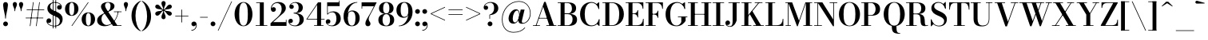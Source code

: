 SplineFontDB: 3.0
FontName: Bodoni-11-Medium
FullName: Bodoni* 11 Medium
FamilyName: Bodoni* 11 Medium
Weight: Medium
Copyright: Copyright (c) 2020, indestructible type* (https://github.com/indestructible-type)
Version: 002.1
ItalicAngle: 0
UnderlinePosition: -200
UnderlineWidth: 0
Ascent: 1600
Descent: 400
InvalidEm: 0
LayerCount: 2
Layer: 0 0 "Back" 1
Layer: 1 0 "Fore" 0
PreferredKerning: 4
XUID: [1021 31 -699969567 16487490]
FSType: 0
OS2Version: 0
OS2_WeightWidthSlopeOnly: 0
OS2_UseTypoMetrics: 1
CreationTime: 1460762150
ModificationTime: 1580245146
PfmFamily: 17
TTFWeight: 500
TTFWidth: 5
LineGap: 0
VLineGap: 0
OS2TypoAscent: 2000
OS2TypoAOffset: 0
OS2TypoDescent: -800
OS2TypoDOffset: 0
OS2TypoLinegap: 0
OS2WinAscent: 2000
OS2WinAOffset: 0
OS2WinDescent: 800
OS2WinDOffset: 0
HheadAscent: 2000
HheadAOffset: 0
HheadDescent: -800
HheadDOffset: 0
OS2CapHeight: 1500
OS2XHeight: 920
OS2FamilyClass: 768
OS2Vendor: 'it* '
OS2UnicodeRanges: 00000001.00000000.00000000.00000000
Lookup: 1 0 0 "'ss02' Style Set 2 lookup 4" { "'ss02' Style Set 2 lookup 4-1"  } ['ss02' ('DFLT' <'dflt' > 'grek' <'dflt' > 'latn' <'dflt' > ) ]
Lookup: 1 0 0 "'ss03' Style Set 3 lookup 5" { "'ss03' Style Set 3 lookup 5-1"  } ['ss03' ('DFLT' <'dflt' > 'grek' <'dflt' > 'latn' <'dflt' > ) ]
Lookup: 1 0 0 "'ss01' Style Set 1 lookup 2" { "'ss01' Style Set 1 lookup 2-1"  } ['ss01' ('DFLT' <'dflt' > 'grek' <'dflt' > 'latn' <'dflt' > ) ]
Lookup: 5 0 0 "'calt' Contextual Alternates lookup 3" { "'calt' Contextual Alternates lookup 3-1"  } ['calt' ('DFLT' <'dflt' > 'grek' <'dflt' > 'latn' <'dflt' > ) ]
Lookup: 4 0 1 "'liga' Standard Ligatures lookup 0" { "'liga' Standard Ligatures lookup 0-1"  } ['liga' ('DFLT' <'dflt' > 'grek' <'dflt' > 'latn' <'dflt' > ) ]
Lookup: 258 0 0 "'kern' Horizontal Kerning lookup 0" { "kerning like they all do" [150,0,6] } ['kern' ('DFLT' <'dflt' > 'grek' <'dflt' > 'latn' <'dflt' > ) ]
MarkAttachClasses: 1
DEI: 91125
KernClass2: 31 27 "kerning like they all do"
 68 A backslash Agrave Aacute Acircumflex Atilde Adieresis Aring uni013B
 1 B
 117 C E Egrave Eacute Ecircumflex Edieresis Cacute Ccircumflex Cdotaccent Ccaron Emacron Ebreve Edotaccent Eogonek Ecaron
 88 D O Q Eth Ograve Oacute Ocircumflex Otilde Odieresis Oslash Dcaron Dcroat Omacron Obreve
 30 Y Yacute Ycircumflex Ydieresis
 1 G
 103 H I M N Igrave Iacute Icircumflex Idieresis Ntilde Hcircumflex Itilde Imacron Ibreve Iogonek Idotaccent
 96 J U Ugrave Uacute Ucircumflex Udieresis IJ Jcircumflex Utilde Umacron Ubreve Uring Uogonek J.alt
 11 K X uni0136
 7 R R.alt
 1 S
 21 slash V W Wcircumflex
 26 Z Zacute Zdotaccent Zcaron
 16 T uni0162 Tcaron
 125 a h m n agrave aacute acircumflex atilde adieresis aring amacron abreve aogonek hcircumflex nacute uni0146 ncaron napostrophe
 23 b c e o p thorn eogonek
 41 d l lacute uni013C lslash uniFB02 uniFB04
 9 f uniFB00
 65 g r v w y ydieresis racute uni0157 rcaron wcircumflex ycircumflex
 3 i j
 24 k x uni0137 kgreenlandic
 36 s sacute scircumflex scedilla scaron
 9 t uni0163
 9 u uogonek
 26 z zacute zdotaccent zcaron
 68 quotedbl quotesingle quoteleft quoteright quotedblleft quotedblright
 12 comma period
 15 L Lacute Lslash
 1 P
 1 F
 82 slash A Agrave Aacute Acircumflex Atilde Adieresis Aring AE Amacron Abreve Aogonek
 252 B D E F H I K L M N P R Egrave Eacute Ecircumflex Edieresis Igrave Iacute Icircumflex Idieresis Eth Ntilde Thorn Hcircumflex Itilde Imacron Ibreve Iogonek Idotaccent IJ uni0136 Lacute uni013B Lcaron Ldot Lslash Nacute Ncaron Racute uni0156 Rcaron R.alt
 150 C G O Q Ograve Oacute Ocircumflex Otilde Odieresis Oslash Cacute Ccircumflex Cdotaccent Ccaron Gcircumflex Gbreve Gdotaccent uni0122 Omacron Obreve OE
 1 J
 1 S
 15 V W Wcircumflex
 37 U Utilde Umacron Ubreve Uring Uogonek
 1 X
 1 Y
 1 Z
 16 T uni0162 Tcaron
 12 a ae aogonek
 53 b h k l hcircumflex lacute uni013C lcaron ldot lslash
 196 c d e o q ccedilla egrave eacute ecircumflex edieresis ograve oacute ocircumflex otilde odieresis oslash cacute ccircumflex cdotaccent ccaron dcaron dcroat emacron ebreve edotaccent eogonek ecaron
 41 f uniFB00 uniFB01 uniFB02 uniFB03 uniFB04
 31 g gcircumflex gbreve gdotaccent
 93 i j igrave iacute icircumflex idieresis itilde imacron ibreve iogonek dotlessi ij jcircumflex
 49 m n r nacute uni0146 ncaron racute uni0157 rcaron
 16 t uni0163 tcaron
 39 p u utilde umacron ubreve uring uogonek
 29 v w y wcircumflex ycircumflex
 1 x
 26 z zacute zdotaccent zcaron
 68 quotedbl quotesingle quoteleft quoteright quotedblleft quotedblright
 12 comma period
 36 s sacute scircumflex scedilla scaron
 0 {} 0 {} 0 {} 0 {} 0 {} 0 {} 0 {} 0 {} 0 {} 0 {} 0 {} 0 {} 0 {} 0 {} 0 {} 0 {} 0 {} 0 {} 0 {} 0 {} 0 {} 0 {} 0 {} 0 {} 0 {} 0 {} 0 {} 0 {} 20 {} 0 {} -180 {} 0 {} 0 {} -244 {} -180 {} 20 {} -300 {} 10 {} -122 {} -40 {} 0 {} -49 {} 0 {} 0 {} 0 {} 0 {} -80 {} -80 {} -98 {} 0 {} 0 {} -260 {} 0 {} 0 {} 0 {} -140 {} -40 {} 0 {} -20 {} -20 {} -20 {} -40 {} -140 {} -160 {} -20 {} 0 {} 0 {} 0 {} 0 {} 0 {} -20 {} 0 {} 0 {} -40 {} 0 {} 0 {} 0 {} 0 {} -60 {} 0 {} -20 {} 0 {} 0 {} 0 {} -20 {} 0 {} -20 {} 0 {} 0 {} 0 {} 0 {} 0 {} 0 {} 0 {} 0 {} 0 {} 0 {} 0 {} 0 {} 0 {} -60 {} -60 {} -40 {} 0 {} 0 {} 0 {} 0 {} 0 {} 0 {} -240 {} -40 {} 20 {} -100 {} 0 {} -140 {} -60 {} -200 {} -240 {} -20 {} 0 {} -24 {} -40 {} 10 {} 0 {} 0 {} 0 {} 0 {} 0 {} 0 {} 20 {} 0 {} 0 {} 0 {} -100 {} 0 {} 0 {} -300 {} 0 {} -160 {} -140 {} -80 {} 40 {} 0 {} -60 {} 40 {} -20 {} 20 {} -171 {} 0 {} -171 {} -171 {} -220 {} 24 {} -146 {} -146 {} -146 {} -146 {} -146 {} -146 {} 0 {} -260 {} -146 {} 0 {} -170 {} -40 {} 40 {} -70 {} -40 {} -100 {} -80 {} -160 {} -100 {} -60 {} 0 {} -20 {} -40 {} 40 {} -60 {} 0 {} -40 {} 0 {} -20 {} 0 {} -40 {} -60 {} 40 {} -60 {} -60 {} 0 {} 0 {} 0 {} 0 {} -60 {} 0 {} -20 {} 0 {} 0 {} 0 {} 0 {} 0 {} 40 {} -20 {} 0 {} -20 {} 0 {} 0 {} 0 {} 0 {} -20 {} -60 {} -20 {} 0 {} 20 {} 0 {} 0 {} 0 {} 0 {} -240 {} 0 {} -60 {} -100 {} -60 {} 40 {} 20 {} -60 {} 0 {} 0 {} 0 {} 0 {} 0 {} 0 {} 0 {} 0 {} 0 {} -24 {} 0 {} 0 {} 0 {} -60 {} 0 {} 0 {} -140 {} 0 {} 0 {} 20 {} 0 {} -200 {} 0 {} 0 {} -40 {} -40 {} 40 {} -60 {} 0 {} 0 {} -10 {} 0 {} -24 {} 20 {} 0 {} 20 {} 20 {} -80 {} -49 {} -98 {} 40 {} 40 {} -60 {} 0 {} 0 {} 0 {} 20 {} 20 {} -60 {} 0 {} 0 {} -100 {} -120 {} 20 {} -200 {} 20 {} 0 {} -20 {} 10 {} -60 {} 10 {} -20 {} 0 {} 0 {} -80 {} -80 {} -40 {} 20 {} 20 {} -60 {} 0 {} 0 {} 0 {} -140 {} -40 {} 0 {} 0 {} -40 {} -60 {} -60 {} -100 {} -100 {} -60 {} 0 {} -20 {} 0 {} 0 {} 0 {} -40 {} 0 {} -20 {} 0 {} -40 {} -60 {} -60 {} 0 {} -60 {} -40 {} 0 {} 0 {} -244 {} 0 {} -98 {} -222 {} -44 {} 0 {} 0 {} -52 {} 0 {} 0 {} 0 {} -146 {} 0 {} -146 {} -122 {} -146 {} -40 {} -146 {} -98 {} -146 {} -98 {} -140 {} -146 {} 0 {} -380 {} -146 {} 0 {} 0 {} 0 {} -40 {} 40 {} -40 {} 0 {} 0 {} 0 {} 0 {} 20 {} 0 {} 0 {} 0 {} 0 {} 0 {} -40 {} 0 {} 0 {} -40 {} -60 {} -100 {} 0 {} 20 {} -40 {} 0 {} 0 {} 0 {} -180 {} 40 {} -20 {} -60 {} 0 {} 40 {} 20 {} -40 {} 40 {} 0 {} 0 {} -100 {} 0 {} -100 {} 0 {} -73 {} 0 {} -73 {} 0 {} -140 {} 0 {} -98 {} 0 {} 60 {} -180 {} -98 {} 0 {} 0 {} 0 {} -80 {} 40 {} 0 {} -340 {} -100 {} 0 {} -340 {} 0 {} -180 {} 0 {} 0 {} -30 {} 0 {} -20 {} 0 {} 0 {} -20 {} -80 {} -60 {} 0 {} 20 {} -60 {} 0 {} 0 {} 0 {} -100 {} -60 {} 0 {} 0 {} 0 {} -300 {} -60 {} -60 {} -340 {} -40 {} -200 {} 0 {} -30 {} 0 {} 0 {} 0 {} 0 {} -30 {} -10 {} -20 {} -30 {} -40 {} 0 {} -140 {} 0 {} 0 {} 0 {} 0 {} 0 {} -40 {} 0 {} 0 {} -60 {} -80 {} 0 {} -100 {} 0 {} -60 {} -20 {} 0 {} -30 {} 0 {} -40 {} 0 {} 0 {} -40 {} -40 {} -60 {} 0 {} 0 {} -60 {} 0 {} 0 {} 0 {} 0 {} 140 {} 60 {} 60 {} 120 {} 180 {} 160 {} 120 {} 140 {} 160 {} 180 {} -60 {} 140 {} -60 {} 0 {} -80 {} 0 {} 0 {} 0 {} 0 {} 40 {} 0 {} 0 {} 140 {} 0 {} 0 {} 0 {} -140 {} -20 {} 0 {} -180 {} -60 {} -200 {} -80 {} -100 {} -340 {} -80 {} -300 {} -30 {} -60 {} 0 {} 20 {} -20 {} 0 {} 20 {} 40 {} 0 {} 40 {} 0 {} 0 {} 0 {} -140 {} -40 {} 0 {} 0 {} 0 {} -60 {} 0 {} 0 {} -60 {} -60 {} 0 {} -80 {} 0 {} -60 {} -20 {} 0 {} -20 {} 0 {} -40 {} 0 {} 0 {} -20 {} -30 {} 0 {} 0 {} 0 {} -80 {} 0 {} 0 {} 0 {} 40 {} 40 {} 0 {} 40 {} 0 {} -260 {} -100 {} 40 {} -300 {} 60 {} -200 {} -40 {} 40 {} -20 {} 40 {} -20 {} 0 {} 0 {} 0 {} -40 {} 0 {} 0 {} 40 {} -60 {} 0 {} 0 {} 0 {} -60 {} -60 {} -60 {} 0 {} 0 {} -300 {} -80 {} -60 {} -340 {} 0 {} -200 {} -20 {} -40 {} 0 {} 0 {} -20 {} 0 {} -40 {} 0 {} -40 {} -20 {} -40 {} -20 {} -80 {} -40 {} 0 {} 0 {} -60 {} 0 {} 0 {} 60 {} 0 {} -200 {} -60 {} 0 {} -260 {} 0 {} -80 {} 20 {} 0 {} 0 {} 0 {} 0 {} 0 {} 0 {} 0 {} -20 {} 0 {} 0 {} 0 {} -40 {} 0 {} 0 {} 0 {} 0 {} 0 {} -60 {} 0 {} 0 {} -260 {} -120 {} 0 {} -320 {} 40 {} -140 {} -40 {} 0 {} -20 {} 0 {} 0 {} 0 {} 0 {} -20 {} -60 {} -60 {} 0 {} 0 {} -60 {} 0 {} 0 {} 0 {} 0 {} 0 {} 0 {} 0 {} 0 {} -240 {} -60 {} 0 {} -300 {} 0 {} -140 {} 20 {} 0 {} 0 {} 0 {} 0 {} 0 {} 0 {} 0 {} 0 {} 20 {} 0 {} 0 {} 0 {} 0 {} 0 {} 0 {} -340 {} 0 {} -60 {} -100 {} -40 {} 0 {} 0 {} -40 {} 0 {} 0 {} 0 {} -140 {} 0 {} -100 {} 0 {} -100 {} 0 {} 0 {} 0 {} 0 {} 0 {} 0 {} -60 {} 0 {} -60 {} -80 {} 0 {} 0 {} 0 {} -60 {} 60 {} 0 {} -340 {} -60 {} 0 {} -340 {} 0 {} -200 {} 0 {} 0 {} 0 {} 0 {} 0 {} 0 {} 0 {} -100 {} -60 {} -200 {} 0 {} 0 {} -60 {} 0 {} 0 {} 0 {} 0 {} 0 {} -20 {} 20 {} 0 {} -260 {} -80 {} 20 {} -200 {} 40 {} -120 {} 0 {} 0 {} 0 {} 0 {} 0 {} 0 {} 0 {} -20 {} -40 {} -100 {} 40 {} 40 {} -260 {} 0 {} 0 {} 0 {} -300 {} -60 {} 0 {} -140 {} 0 {} -60 {} -60 {} -120 {} -80 {} 0 {} 60 {} -73 {} -60 {} -80 {} 0 {} -80 {} 0 {} 0 {} 0 {} 0 {} 0 {} 0 {} -40 {} 0 {} 0 {} -49 {} 0 {} -340 {} 0 {} -20 {} -60 {} -20 {} 40 {} 20 {} -40 {} 0 {} 0 {} 0 {} -146 {} 0 {} -146 {} -80 {} -200 {} 0 {} -98 {} 0 {} -200 {} -140 {} -200 {} -200 {} 0 {} -320 {} -240 {}
ContextSub2: class "'calt' Contextual Alternates lookup 3-1" 4 4 4 3
  Class: 1 R
  Class: 5 R.alt
  Class: 39 A B D E F H I K M N P b f h i k l m n r
  BClass: 1 R
  BClass: 5 R.alt
  BClass: 39 A B D E F H I K M N P b f h i k l m n r
  FClass: 1 R
  FClass: 5 R.alt
  FClass: 39 A B D E F H I K M N P b f h i k l m n r
 2 0 0
  ClsList: 1 3
  BClsList:
  FClsList:
 1
  SeqLookup: 0 "'ss01' Style Set 1 lookup 2"
 2 0 0
  ClsList: 1 1
  BClsList:
  FClsList:
 1
  SeqLookup: 0 "'ss01' Style Set 1 lookup 2"
 2 0 0
  ClsList: 1 2
  BClsList:
  FClsList:
 1
  SeqLookup: 0 "'ss01' Style Set 1 lookup 2"
  ClassNames: "All_Others" "1" "2" "3"
  BClassNames: "All_Others" "1" "2" "3"
  FClassNames: "All_Others" "1" "2" "3"
EndFPST
LangName: 1033 "" "" "Medium" "" "" "" "" "" "" "" "" "" "" "-----------------------------------------------------------+AAoA-SIL OPEN FONT LICENSE Version 1.1 - 26 February 2007+AAoA------------------------------------------------------------+AAoACgAA-PREAMBLE+AAoA-The goals of the Open Font License (OFL) are to stimulate worldwide+AAoA-development of collaborative font projects, to support the font creation+AAoA-efforts of academic and linguistic communities, and to provide a free and+AAoA-open framework in which fonts may be shared and improved in partnership+AAoA-with others.+AAoACgAA-The OFL allows the licensed fonts to be used, studied, modified and+AAoA-redistributed freely as long as they are not sold by themselves. The+AAoA-fonts, including any derivative works, can be bundled, embedded, +AAoA-redistributed and/or sold with any software provided that any reserved+AAoA-names are not used by derivative works. The fonts and derivatives,+AAoA-however, cannot be released under any other type of license. The+AAoA-requirement for fonts to remain under this license does not apply+AAoA-to any document created using the fonts or their derivatives.+AAoACgAA-DEFINITIONS+AAoAIgAA-Font Software+ACIA refers to the set of files released by the Copyright+AAoA-Holder(s) under this license and clearly marked as such. This may+AAoA-include source files, build scripts and documentation.+AAoACgAi-Original Version+ACIA refers to the collection of Font Software components as+AAoA-distributed by the Copyright Holder(s).+AAoACgAi-Modified Version+ACIA refers to any derivative made by adding to, deleting,+AAoA-or substituting -- in part or in whole -- any of the components of the+AAoA-Original Version, by changing formats or by porting the Font Software to a+AAoA-new environment.+AAoACgAi-Author+ACIA refers to any designer, engineer, programmer, technical+AAoA-writer or other person who contributed to the Font Software.+AAoACgAA-PERMISSION & CONDITIONS+AAoA-Permission is hereby granted, free of charge, to any person obtaining+AAoA-a copy of the Font Software, to use, study, copy, merge, embed, modify,+AAoA-redistribute, and sell modified and unmodified copies of the Font+AAoA-Software, subject to the following conditions:+AAoACgAA-1) Neither the Font Software nor any of its individual components,+AAoA-in Original or Modified Versions, may be sold by itself.+AAoACgAA-2) Original or Modified Versions of the Font Software may be bundled,+AAoA-redistributed and/or sold with any software, provided that each copy+AAoA-contains the above copyright notice and this license. These can be+AAoA-included either as stand-alone text files, human-readable headers or+AAoA-in the appropriate machine-readable metadata fields within text or+AAoA-binary files as long as those fields can be easily viewed by the user.+AAoACgAA-4) The name(s) of the Copyright Holder(s) or the Author(s) of the Font+AAoA-Software shall not be used to promote, endorse or advertise any+AAoA-Modified Version, except to acknowledge the contribution(s) of the+AAoA-Copyright Holder(s) and the Author(s) or with their explicit written+AAoA-permission.+AAoACgAA-5) The Font Software, modified or unmodified, in part or in whole,+AAoA-must be distributed entirely under this license, and must not be+AAoA-distributed under any other license. The requirement for fonts to+AAoA-remain under this license does not apply to any document created+AAoA-using the Font Software.+AAoACgAA-TERMINATION+AAoA-This license becomes null and void if any of the above conditions are+AAoA-not met.+AAoACgAA-DISCLAIMER+AAoA-THE FONT SOFTWARE IS PROVIDED +ACIA-AS IS+ACIA, WITHOUT WARRANTY OF ANY KIND,+AAoA-EXPRESS OR IMPLIED, INCLUDING BUT NOT LIMITED TO ANY WARRANTIES OF+AAoA-MERCHANTABILITY, FITNESS FOR A PARTICULAR PURPOSE AND NONINFRINGEMENT+AAoA-OF COPYRIGHT, PATENT, TRADEMARK, OR OTHER RIGHT. IN NO EVENT SHALL THE+AAoA-COPYRIGHT HOLDER BE LIABLE FOR ANY CLAIM, DAMAGES OR OTHER LIABILITY,+AAoA-INCLUDING ANY GENERAL, SPECIAL, INDIRECT, INCIDENTAL, OR CONSEQUENTIAL+AAoA-DAMAGES, WHETHER IN AN ACTION OF CONTRACT, TORT OR OTHERWISE, ARISING+AAoA-FROM, OUT OF THE USE OR INABILITY TO USE THE FONT SOFTWARE OR FROM+AAoA-OTHER DEALINGS IN THE FONT SOFTWARE." "http://scripts.sil.org/OFL" "" "Bodoni* 11"
Encoding: UnicodeBmp
UnicodeInterp: none
NameList: AGL For New Fonts
DisplaySize: -96
AntiAlias: 1
FitToEm: 0
WinInfo: 64 16 4
BeginPrivate: 0
EndPrivate
Grid
-2000 -300 m 0
 4000 -300 l 1024
-2000 1120 m 0
 4000 1120 l 1024
  Named: "Numbers"
-2000 -500 m 0
 4000 -500 l 1024
  Named: "Decenders"
-2000 920 m 0
 4000 920 l 1024
  Named: "LOWER CASE"
-2000 -20 m 0
 4000 -20 l 1024
  Named: "Overflow"
-1982 1500 m 0
 4018 1500 l 1024
  Named: "CAPITAL HIGHT"
EndSplineSet
TeXData: 1 0 0 314573 157286 104857 -503316 0 104857 783286 444596 497025 792723 393216 433062 380633 303038 157286 324010 404750 52429 2506097 1059062 262144
BeginChars: 65540 352

StartChar: ampersand
Encoding: 38 38 0
GlifName: ampersand
Width: 1665
Flags: HMW
LayerCount: 2
Fore
SplineSet
758 887 m 9
 737 915 l 1
 813 964 917 1052 917 1268 c 0
 917 1369 886 1486 755 1486 c 0
 624 1486 577 1393 577 1295 c 0
 577 1220 632 1108 718 980 c 2
 1341 40 l 1
 1603 40 l 1
 1603 0 l 1
 1075 0 l 1
 413 980 l 2
 361 1056 321 1156 321 1226 c 0
 321 1406 501 1520 758 1520 c 0
 997 1520 1164 1420 1164 1265 c 0
 1164 1064 977 983 758 887 c 9
545 819 m 1
 562 791 l 1
 429 719 351 621 351 430 c 0
 351 247 474 56 678 56 c 0
 1034 56 1334 483 1375 910 c 1
 1415 910 l 1
 1366 466 1054 -20 553 -20 c 0
 262 -20 79 124 79 349 c 0
 79 651 464 780 545 819 c 1
1128 920 m 1
 1608 920 l 1
 1608 880 l 1
 1128 880 l 1
 1128 920 l 1
EndSplineSet
EndChar

StartChar: period
Encoding: 46 46 1
GlifName: period
Width: 459
Flags: HMW
LayerCount: 2
Fore
SplineSet
80 130 m 0
 80 213 147 280 230 280 c 0
 313 280 380 213 380 130 c 0
 380 47 313 -20 230 -20 c 0
 147 -20 80 47 80 130 c 0
EndSplineSet
EndChar

StartChar: zero
Encoding: 48 48 2
GlifName: zero
Width: 1279
Flags: HMW
LayerCount: 2
Fore
SplineSet
640 -20 m 0
 304 -20 80 319 80 750 c 0
 80 1181 324 1520 640 1520 c 0
 956 1520 1200 1181 1200 750 c 0
 1200 319 976 -20 640 -20 c 0
640 1484 m 0
 422 1484 370 1139 370 750 c 0
 370 361 402 16 640 16 c 0
 878 16 910 361 910 750 c 0
 910 1139 863 1484 640 1484 c 0
EndSplineSet
EndChar

StartChar: one
Encoding: 49 49 3
GlifName: one
Width: 929
VWidth: 2309
Flags: HMW
LayerCount: 2
Fore
SplineSet
100 40 m 1
 830 40 l 1
 830 0 l 1
 100 0 l 1
 100 40 l 1
134 1500 m 1
 610 1500 l 1
 610 14 l 1
 360 14 l 1
 360 1460 l 1
 134 1460 l 1
 134 1500 l 1
EndSplineSet
EndChar

StartChar: two
Encoding: 50 50 4
GlifName: two
Width: 1149
VWidth: 2309
Flags: HMW
LayerCount: 2
Fore
SplineSet
1080 0 m 1
 80 0 l 1
 80 165 l 1
 507 550 l 2
 678 704 778 877 778 1080 c 0
 778 1312 666 1453 482 1453 c 0
 293 1453 155 1302 148 1125 c 1
 174 1166 214 1194 268 1194 c 0
 346 1194 416 1137 416 1052 c 0
 416 957 340 896 255 896 c 0
 170 896 103 960 103 1092 c 0
 103 1326 269 1520 575 1520 c 0
 872 1520 1038 1345 1038 1140 c 0
 1038 925 885 815 757 707 c 2
 243 240 l 1
 1041 240 l 1
 1041 390 l 1
 1080 390 l 1
 1080 0 l 1
EndSplineSet
EndChar

StartChar: three
Encoding: 51 51 5
GlifName: three
Width: 1090
VWidth: 2309
Flags: HMW
LayerCount: 2
Fore
SplineSet
1011 405 m 0
 1011 140 778 -20 486 -20 c 0
 187 -20 49 141 49 295 c 0
 49 392 111 453 196 453 c 0
 271 453 330 400 330 313 c 0
 330 234 261 180 188 180 c 0
 148 180 122 194 109 206 c 1
 137 128 252 26 443 26 c 0
 671 26 749 202 749 405 c 0
 749 568 693 791 380 791 c 1
 380 817 l 1
 872 817 1011 630 1011 405 c 0
380 804 m 1
 380 830 l 1
 673 830 689 1049 689 1182 c 0
 689 1335 616 1473 468 1473 c 0
 345 1473 226 1409 190 1334 c 1
 206 1349 232 1353 253 1353 c 0
 321 1353 387 1306 387 1223 c 0
 387 1130 313 1083 248 1083 c 0
 173 1083 109 1132 109 1227 c 0
 109 1386 297 1518 501 1518 c 0
 743 1518 951 1397 951 1177 c 0
 951 977 852 804 380 804 c 1
EndSplineSet
EndChar

StartChar: four
Encoding: 52 52 6
GlifName: four
Width: 1234
VWidth: 2309
Flags: HMW
LayerCount: 2
Fore
SplineSet
1145 40 m 1
 1145 0 l 1
 555 0 l 1
 555 40 l 1
 745 40 l 1
 745 1347 l 1
 141 450 l 1
 1215 450 l 1
 1215 410 l 1
 66 410 l 1
 800 1500 l 1
 995 1500 l 1
 995 40 l 1
 1145 40 l 1
EndSplineSet
Substitution2: "'ss03' Style Set 3 lookup 5-1" four.alt
EndChar

StartChar: five
Encoding: 53 53 7
GlifName: five
Width: 1034
VWidth: 2309
Flags: HMW
LayerCount: 2
Fore
SplineSet
905 1260 m 1
 164 1260 l 1
 164 734 l 1
 124 734 l 1
 124 1500 l 1
 865 1500 l 1
 865 1610 l 1
 905 1610 l 1
 905 1260 l 1
120 155 m 1
 164 86 269 24 397 24 c 0
 635 24 705 245 705 453 c 0
 705 701 619 870 446 870 c 0
 299 870 208 797 173 734 c 1
 137 734 l 1
 174 818 297 925 504 925 c 0
 786 925 975 753 975 453 c 0
 975 188 749 -20 432 -20 c 0
 223 -20 40 104 40 268 c 0
 40 365 106 422 184 422 c 0
 254 422 328 377 328 282 c 0
 328 197 257 140 184 140 c 0
 165 140 139 144 120 155 c 1
EndSplineSet
EndChar

StartChar: six
Encoding: 54 54 8
GlifName: six
Width: 1168
VWidth: 2309
Flags: HMW
LayerCount: 2
Fore
SplineSet
845 500 m 0
 845 793 756 925 603 925 c 0
 447 925 365 800 365 560 c 1
 333 560 l 1
 333 799 405 982 657 982 c 0
 869 982 1110 840 1110 500 c 0
 1110 200 925 -20 613 -20 c 0
 301 -20 100 200 100 620 c 0
 100 1106 474 1520 960 1520 c 1
 960 1484 l 1
 607 1484 366 1095 366 707 c 1
 365 560 l 1
 365 267 431 20 619 20 c 0
 807 20 845 247 845 500 c 0
EndSplineSet
EndChar

StartChar: seven
Encoding: 55 55 9
GlifName: seven
Width: 1044
VWidth: 2309
Flags: HMW
LayerCount: 2
Fore
SplineSet
316 167 m 0
 316 325 463 525 588 741 c 0
 663 874 764 1076 851 1250 c 1
 120 1250 l 1
 120 1100 l 1
 80 1100 l 1
 80 1500 l 1
 1025 1500 l 1
 1025 1500 783 1017 637 746 c 0
 542 567 527 507 527 424 c 0
 527 288 636 258 636 141 c 0
 636 52 581 -20 478 -20 c 0
 385 -20 316 31 316 167 c 0
EndSplineSet
EndChar

StartChar: eight
Encoding: 56 56 10
GlifName: eight
Width: 1149
VWidth: 2309
Flags: HMW
LayerCount: 2
Fore
SplineSet
380 1120 m 0
 380 927 427 791 575 791 c 0
 723 791 770 927 770 1120 c 0
 770 1308 723 1480 575 1480 c 0
 427 1480 380 1308 380 1120 c 0
120 1120 m 0
 120 1340 278 1520 575 1520 c 0
 872 1520 1030 1340 1030 1120 c 0
 1030 900 872 764 575 764 c 0
 278 764 120 900 120 1120 c 0
340 380 m 0
 340 182 402 20 575 20 c 0
 748 20 810 182 810 380 c 0
 810 578 748 750 575 750 c 0
 402 750 340 578 340 380 c 0
80 380 m 0
 80 620 238 777 575 777 c 0
 912 777 1070 620 1070 380 c 0
 1070 140 912 -20 575 -20 c 0
 238 -20 80 140 80 380 c 0
EndSplineSet
EndChar

StartChar: nine
Encoding: 57 57 11
GlifName: nine
Width: 1168
VWidth: 2309
Flags: HMW
LayerCount: 2
Fore
Refer: 8 54 S -1 1.22465e-16 -1.22465e-16 -1 1170 1500 2
EndChar

StartChar: A
Encoding: 65 65 12
GlifName: A_
Width: 1572
Flags: HMW
LayerCount: 2
Fore
SplineSet
54 40 m 1
 494 40 l 1
 494 0 l 1
 54 0 l 1
 54 40 l 1
889 40 m 1
 1520 40 l 1
 1520 0 l 1
 889 0 l 1
 889 40 l 1
416 509 m 1
 1067 509 l 1
 1067 470 l 1
 416 470 l 1
 416 509 l 1
692 1224 m 1
 265 0 l 1
 219 0 l 1
 757 1530 l 1
 847 1530 l 1
 1377 0 l 1
 1087 0 l 1
 692 1224 l 1
EndSplineSet
EndChar

StartChar: B
Encoding: 66 66 13
GlifName: B_
Width: 1366
Flags: HMW
LayerCount: 2
Fore
SplineSet
684 763 m 2
 454 763 l 1
 454 790 l 1
 664 790 l 2
 811 790 944 872 944 1110 c 0
 944 1348 811 1460 664 1460 c 2
 54 1460 l 1
 54 1500 l 1
 684 1500 l 2
 1001 1500 1204 1390 1204 1130 c 0
 1204 875 1021 763 684 763 c 2
234 1500 m 1
 484 1500 l 1
 484 0 l 1
 234 0 l 1
 234 1500 l 1
724 0 m 2
 54 0 l 1
 54 40 l 1
 684 40 l 2
 851 40 984 182 984 420 c 0
 984 658 851 750 684 750 c 2
 454 750 l 1
 454 777 l 1
 724 777 l 2
 1021 777 1264 680 1264 410 c 0
 1264 115 1061 0 724 0 c 2
EndSplineSet
EndChar

StartChar: C
Encoding: 67 67 14
GlifName: C_
Width: 1440
Flags: HMW
LayerCount: 2
Fore
SplineSet
1268 1500 m 1
 1301 1500 l 1
 1301 1075 l 1
 1255 1195 1192 1306 1124 1386 c 1
 1268 1500 l 1
1301 1075 m 1
 1261 1075 l 1
 1213 1316 1038 1470 823 1470 c 0
 500 1470 393 1114 393 750 c 0
 393 386 500 30 823 30 c 0
 1087 30 1233 203 1281 425 c 1
 1320 425 l 1
 1290 169 1089 -20 803 -20 c 0
 377 -20 103 304 103 750 c 0
 103 1196 377 1520 803 1520 c 0
 1059 1520 1266 1331 1301 1075 c 1
1320 425 m 1
 1320 0 l 1
 1287 0 l 1
 1147 126 l 1
 1216 210 1275 295 1320 425 c 1
EndSplineSet
EndChar

StartChar: D
Encoding: 68 68 15
GlifName: D_
Width: 1496
Flags: HMW
LayerCount: 2
Fore
SplineSet
234 1500 m 1
 484 1500 l 1
 484 0 l 1
 234 0 l 1
 234 1500 l 1
654 0 m 2
 54 0 l 1
 54 40 l 1
 654 40 l 2
 992 40 1104 371 1104 750 c 0
 1104 1129 972 1460 654 1460 c 2
 54 1460 l 1
 54 1500 l 1
 654 1500 l 2
 1115 1500 1394 1186 1394 750 c 0
 1394 314 1095 0 654 0 c 2
EndSplineSet
EndChar

StartChar: E
Encoding: 69 69 16
GlifName: E_
Width: 1262
Flags: HMW
LayerCount: 2
Fore
SplineSet
1143 450 m 1
 1182 450 l 1
 1182 0 l 1
 54 0 l 1
 54 40 l 1
 750 40 l 2
 1024 40 1128 196 1143 450 c 1
234 1500 m 1
 484 1500 l 1
 484 0 l 1
 234 0 l 1
 234 1500 l 1
54 1500 m 1
 1162 1500 l 1
 1162 1090 l 1
 1122 1090 l 1
 1107 1304 1003 1460 769 1460 c 2
 54 1460 l 1
 54 1500 l 1
797 541 m 1
 782 675 693 756 579 756 c 2
 429 756 l 1
 429 796 l 1
 579 796 l 2
 693 796 782 867 797 1001 c 1
 837 1001 l 1
 837 541 l 1
 797 541 l 1
EndSplineSet
EndChar

StartChar: F
Encoding: 70 70 17
GlifName: F_
Width: 1217
Flags: HMW
LayerCount: 2
Fore
SplineSet
54 1500 m 1
 1137 1500 l 1
 1137 1090 l 1
 1098 1090 l 1
 1083 1304 988 1460 759 1460 c 2
 54 1460 l 1
 54 1500 l 1
54 40 m 1
 684 40 l 1
 684 0 l 1
 54 0 l 1
 54 40 l 1
234 1500 m 1
 484 1500 l 1
 484 0 l 1
 234 0 l 1
 234 1500 l 1
807 516 m 1
 792 650 718 727 554 727 c 2
 424 727 l 1
 424 766 l 1
 554 766 l 2
 718 766 792 832 807 966 c 1
 847 966 l 1
 847 516 l 1
 807 516 l 1
EndSplineSet
EndChar

StartChar: G
Encoding: 71 71 18
GlifName: G_
Width: 1508
Flags: HMW
LayerCount: 2
Fore
SplineSet
1321 1075 m 1
 1289 1189 1204 1311 1134 1392 c 1
 1287 1500 l 1
 1321 1500 l 1
 1321 1075 l 1
878 592 m 1
 1468 592 l 1
 1468 549 l 1
 878 549 l 1
 878 592 l 1
1088 563 m 1
 1358 563 l 1
 1358 320 l 1
 1263 189 1109 -20 783 -20 c 0
 352 -20 103 294 103 750 c 0
 103 1206 406 1520 812 1520 c 0
 1068 1520 1321 1321 1321 1075 c 1
 1281 1075 l 1
 1253 1298 1064 1469 838 1469 c 0
 515 1469 393 1114 393 750 c 0
 393 386 470 25 783 25 c 0
 991 25 1063 186 1088 250 c 1
 1088 563 l 1
EndSplineSet
EndChar

StartChar: H
Encoding: 72 72 19
GlifName: H_
Width: 1567
Flags: HMW
LayerCount: 2
Fore
SplineSet
444 760 m 1
 1124 760 l 1
 1124 721 l 1
 444 721 l 1
 444 760 l 1
894 40 m 1
 1514 40 l 1
 1514 0 l 1
 894 0 l 1
 894 40 l 1
54 40 m 1
 674 40 l 1
 674 0 l 1
 54 0 l 1
 54 40 l 1
894 1500 m 1
 1514 1500 l 1
 1514 1460 l 1
 894 1460 l 1
 894 1500 l 1
54 1500 m 1
 674 1500 l 1
 674 1460 l 1
 54 1460 l 1
 54 1500 l 1
1084 1500 m 1
 1334 1500 l 1
 1334 0 l 1
 1084 0 l 1
 1084 1500 l 1
234 1500 m 1
 484 1500 l 1
 484 0 l 1
 234 0 l 1
 234 1500 l 1
EndSplineSet
EndChar

StartChar: I
Encoding: 73 73 20
GlifName: I_
Width: 817
Flags: HMW
LayerCount: 2
Fore
SplineSet
54 40 m 1
 764 40 l 1
 764 0 l 1
 54 0 l 1
 54 40 l 1
54 1500 m 1
 764 1500 l 1
 764 1460 l 1
 54 1460 l 1
 54 1500 l 1
274 1500 m 1
 524 1500 l 1
 524 0 l 1
 274 0 l 1
 274 1500 l 1
EndSplineSet
EndChar

StartChar: J
Encoding: 74 74 21
GlifName: J_
Width: 1003
Flags: HMW
LayerCount: 2
Fore
SplineSet
239 1500 m 1
 949 1500 l 1
 949 1460 l 1
 239 1460 l 1
 239 1500 l 1
500 1500 m 1
 750 1500 l 1
 750 340 l 1
 690 175 595 -60 333 -60 c 0
 154 -60 47 60 47 185 c 0
 47 284 116 344 196 344 c 0
 266 344 338 293 338 196 c 0
 338 115 271 59 200 59 c 0
 169 59 150 64 135 68 c 1
 164 29 227 -20 324 -20 c 0
 473 -20 500 100 500 380 c 2
 500 1500 l 1
EndSplineSet
Substitution2: "'ss02' Style Set 2 lookup 4-1" J.alt
EndChar

StartChar: K
Encoding: 75 75 22
GlifName: K_
Width: 1485
Flags: HMW
LayerCount: 2
Fore
SplineSet
54 40 m 1
 674 40 l 1
 674 0 l 1
 54 0 l 1
 54 40 l 1
54 1500 m 1
 684 1500 l 1
 684 1460 l 1
 54 1460 l 1
 54 1500 l 1
234 1500 m 1
 484 1500 l 1
 484 0 l 1
 234 0 l 1
 234 1500 l 1
336 434 m 1
 278 434 l 1
 1126 1496 l 1
 1184 1496 l 1
 336 434 l 1
784 40 m 1
 1454 40 l 1
 1454 0 l 1
 784 0 l 1
 784 40 l 1
1364 1460 m 1
 884 1460 l 1
 884 1500 l 1
 1364 1500 l 1
 1364 1460 l 1
1298 0 m 1
 998 0 l 1
 562 770 l 1
 727 962 l 1
 1298 0 l 1
EndSplineSet
EndChar

StartChar: L
Encoding: 76 76 23
GlifName: L_
Width: 1235
Flags: HMW
LayerCount: 2
Fore
SplineSet
234 1500 m 1
 484 1500 l 1
 484 0 l 1
 234 0 l 1
 234 1500 l 1
54 1500 m 1
 664 1500 l 1
 664 1460 l 1
 54 1460 l 1
 54 1500 l 1
1174 0 m 1
 54 0 l 1
 54 40 l 1
 742 40 l 2
 1046 40 1120 196 1135 450 c 1
 1174 450 l 1
 1174 0 l 1
EndSplineSet
EndChar

StartChar: M
Encoding: 77 77 24
GlifName: M_
Width: 1778
Flags: HMW
LayerCount: 2
Fore
SplineSet
1725 1500 m 1
 1725 1460 l 1
 1585 1460 l 1
 1585 0 l 1
 1335 0 l 1
 1335 1500 l 1
 1725 1500 l 1
64 40 m 1
 394 40 l 1
 394 0 l 1
 64 0 l 1
 64 40 l 1
1175 40 m 1
 1725 40 l 1
 1725 0 l 1
 1175 0 l 1
 1175 40 l 1
905 336 m 1
 1307 1500 l 1
 1349 1500 l 1
 826 -20 l 1
 779 -20 l 1
 223 1500 l 1
 475 1500 l 1
 905 336 l 1
206 1460 m 1
 54 1460 l 1
 54 1500 l 1
 248 1500 l 1
 248 0 l 1
 206 0 l 1
 206 1460 l 1
EndSplineSet
EndChar

StartChar: N
Encoding: 78 78 25
GlifName: N_
Width: 1553
Flags: HMW
LayerCount: 2
Fore
SplineSet
1247 1500 m 1
 1290 1500 l 1
 1290 -20 l 1
 1231 -20 l 1
 267 1500 l 1
 567 1500 l 1
 1247 410 l 1
 1247 1500 l 1
1020 1500 m 1
 1500 1500 l 1
 1500 1460 l 1
 1020 1460 l 1
 1020 1500 l 1
54 40 m 1
 537 40 l 1
 537 0 l 1
 54 0 l 1
 54 40 l 1
260 1460 m 1
 54 1460 l 1
 54 1500 l 1
 302 1500 l 1
 302 0 l 1
 260 0 l 1
 260 1460 l 1
EndSplineSet
EndChar

StartChar: O
Encoding: 79 79 26
GlifName: O_
Width: 1524
Flags: HMW
LayerCount: 2
Fore
SplineSet
763 -20 m 0
 347 -20 103 319 103 750 c 0
 103 1181 367 1520 763 1520 c 0
 1159 1520 1423 1181 1423 750 c 0
 1423 319 1179 -20 763 -20 c 0
763 1484 m 0
 470 1484 393 1139 393 750 c 0
 393 361 450 16 763 16 c 0
 1076 16 1133 361 1133 750 c 0
 1133 1139 1056 1484 763 1484 c 0
EndSplineSet
EndChar

StartChar: P
Encoding: 80 80 27
GlifName: P_
Width: 1325
Flags: HMW
LayerCount: 2
Fore
SplineSet
234 1500 m 1
 484 1500 l 1
 484 0 l 1
 234 0 l 1
 234 1500 l 1
54 40 m 1
 664 40 l 1
 664 0 l 1
 54 0 l 1
 54 40 l 1
694 650 m 2
 419 650 l 1
 419 690 l 1
 674 690 l 2
 856 690 949 894 949 1072 c 0
 949 1250 856 1460 674 1460 c 2
 54 1460 l 1
 54 1500 l 1
 694 1500 l 2
 1066 1500 1229 1332 1229 1072 c 0
 1229 812 1066 650 694 650 c 2
EndSplineSet
EndChar

StartChar: Q
Encoding: 81 81 28
GlifName: Q_
Width: 1524
Flags: HMW
LayerCount: 2
Fore
SplineSet
763 -20 m 0
 347 -20 103 319 103 750 c 0
 103 1181 367 1520 763 1520 c 0
 1159 1520 1423 1181 1423 750 c 0
 1423 319 1179 -20 763 -20 c 0
763 1484 m 0
 470 1484 393 1139 393 750 c 0
 393 361 450 16 763 16 c 0
 1076 16 1133 361 1133 750 c 0
 1133 1139 1056 1484 763 1484 c 0
1133 -460 m 1
 1133 -500 l 1
 672 -500 613 -368 613 3 c 1
 711 -9 805 -9 903 3 c 1
 903 -361 928 -460 1133 -460 c 1
EndSplineSet
EndChar

StartChar: R
Encoding: 82 82 29
GlifName: R_
Width: 1477
Flags: HMW
LayerCount: 2
Fore
SplineSet
734 756 m 2
 414 756 l 1
 414 780 l 1
 709 780 l 2
 901 780 1004 892 1004 1120 c 0
 1004 1348 901 1460 709 1460 c 2
 54 1460 l 1
 54 1500 l 1
 734 1500 l 2
 1051 1500 1264 1380 1264 1120 c 0
 1264 860 1071 756 734 756 c 2
54 40 m 1
 724 40 l 1
 724 0 l 1
 54 0 l 1
 54 40 l 1
264 1500 m 1
 514 1500 l 1
 514 0 l 1
 264 0 l 1
 264 1500 l 1
1434 24 m 1
 1402 6 1322 -12 1224 -12 c 0
 718 -12 1196 740 704 740 c 2
 414 740 l 1
 414 762 l 1
 804 762 l 2
 1460 762 1084 38 1320 38 c 0
 1362 38 1392 47 1420 60 c 1
 1434 24 l 1
EndSplineSet
Substitution2: "'ss01' Style Set 1 lookup 2-1" R.alt
EndChar

StartChar: S
Encoding: 83 83 30
GlifName: S_
Width: 1181
Flags: HMW
LayerCount: 2
Fore
SplineSet
1040 1090 m 1
 1000 1090 l 1
 940 1337 781 1474 586 1474 c 0
 409 1474 314 1386 314 1245 c 0
 314 890 1107 977 1107 415 c 0
 1107 145 909 -30 627 -30 c 0
 321 -30 167 180 104 420 c 1
 144 420 l 1
 201 207 345 14 609 14 c 0
 811 14 938 120 938 303 c 0
 938 698 138 585 138 1135 c 0
 138 1370 334 1520 566 1520 c 0
 807 1520 980 1367 1040 1090 c 1
1007 1520 m 1
 1040 1520 l 1
 1040 1090 l 1
 996 1189 947 1289 874 1392 c 1
 1007 1520 l 1
138 -20 m 1
 104 -20 l 1
 104 420 l 1
 160 304 207 210 271 118 c 1
 138 -20 l 1
EndSplineSet
EndChar

StartChar: T
Encoding: 84 84 31
GlifName: T_
Width: 1373
Flags: HMW
LayerCount: 2
Fore
SplineSet
342 40 m 1
 1032 40 l 1
 1032 0 l 1
 342 0 l 1
 342 40 l 1
562 1487 m 1
 812 1487 l 1
 812 0 l 1
 562 0 l 1
 562 1487 l 1
977 1460 m 2
 396 1460 l 2
 172 1460 109 1289 94 1035 c 1
 54 1035 l 1
 54 1500 l 1
 1319 1500 l 1
 1319 1035 l 1
 1280 1035 l 1
 1265 1289 1201 1460 977 1460 c 2
EndSplineSet
EndChar

StartChar: U
Encoding: 85 85 32
GlifName: U_
Width: 1463
Flags: HMW
LayerCount: 2
Fore
SplineSet
1000 1500 m 1
 1406 1500 l 1
 1406 1460 l 1
 1000 1460 l 1
 1000 1500 l 1
49 1500 m 1
 680 1500 l 1
 680 1460 l 1
 49 1460 l 1
 49 1500 l 1
1180 1500 m 1
 1219 1500 l 1
 1219 460 l 2
 1219 130 1071 -30 750 -30 c 0
 389 -30 229 114 229 460 c 2
 229 1500 l 1
 479 1500 l 1
 479 480 l 2
 479 216 536 23 809 23 c 0
 1037 23 1180 148 1180 460 c 2
 1180 1500 l 1
EndSplineSet
EndChar

StartChar: V
Encoding: 86 86 33
GlifName: V_
Width: 1570
Flags: HMW
LayerCount: 2
Fore
SplineSet
1520 1460 m 1
 1062 1460 l 1
 1062 1500 l 1
 1520 1500 l 1
 1520 1460 l 1
702 1460 m 1
 52 1460 l 1
 52 1500 l 1
 702 1500 l 1
 702 1460 l 1
881 268 m 1
 1316 1500 l 1
 1363 1500 l 1
 816 -30 l 1
 722 -30 l 1
 191 1500 l 1
 481 1500 l 1
 881 268 l 1
EndSplineSet
EndChar

StartChar: W
Encoding: 87 87 34
GlifName: W_
Width: 2121
Flags: HMW
LayerCount: 2
Fore
SplineSet
1157 947 m 1
 805 -20 l 5
 720 -20 l 1
 208 1500 l 1
 484 1500 l 1
 880 313 l 1
 1126 991 l 1
 1157 947 l 1
1235 938 m 1
 1201 970 l 1
 1388 1500 l 1
 1433 1497 l 1
 1235 938 l 1
2082 1460 m 1
 1688 1460 l 1
 1688 1500 l 1
 2082 1500 l 1
 2082 1460 l 1
1069 1500 m 1
 1463 313 l 1
 1889 1500 l 1
 1933 1497 l 1
 1390 -20 l 5
 1320 -20 l 1
 808 1500 l 1
 1069 1500 l 1
1593 1460 m 1
 40 1460 l 1
 40 1500 l 1
 1593 1500 l 1
 1593 1460 l 1
EndSplineSet
EndChar

StartChar: X
Encoding: 88 88 35
GlifName: X_
Width: 1575
Flags: HMW
LayerCount: 2
Fore
SplineSet
808 754 m 1
 754 754 l 1
 1224 1496 l 1
 1270 1496 l 1
 808 754 l 1
259 0 m 1
 208 0 l 1
 760 834 l 1
 809 834 l 1
 259 0 l 1
900 40 m 1
 1530 40 l 1
 1530 0 l 1
 900 0 l 1
 900 40 l 1
37 40 m 1
 511 40 l 1
 511 0 l 1
 37 0 l 1
 37 40 l 1
727 1460 m 1
 106 1460 l 1
 106 1500 l 1
 727 1500 l 1
 727 1460 l 1
1419 1460 m 1
 985 1460 l 1
 985 1500 l 1
 1419 1500 l 1
 1419 1460 l 1
1401 0 m 1
 1102 0 l 1
 227 1500 l 1
 519 1500 l 1
 1401 0 l 1
EndSplineSet
EndChar

StartChar: Y
Encoding: 89 89 36
GlifName: Y_
Width: 1482
Flags: HMW
LayerCount: 2
Fore
SplineSet
1437 1460 m 1
 1026 1460 l 1
 1026 1500 l 1
 1437 1500 l 1
 1437 1460 l 1
677 1460 m 1
 37 1460 l 1
 37 1500 l 1
 677 1500 l 1
 677 1460 l 1
452 40 m 1
 1082 40 l 1
 1082 0 l 1
 452 0 l 1
 452 40 l 1
861 811 m 1
 1262 1496 l 1
 1309 1496 l 1
 882 766 l 1
 882 0 l 1
 632 0 l 1
 632 720 l 1
 164 1500 l 1
 454 1500 l 1
 861 811 l 1
EndSplineSet
EndChar

StartChar: Z
Encoding: 90 90 37
GlifName: Z_
Width: 1203
Flags: HMW
LayerCount: 2
Fore
SplineSet
86 1500 m 1
 1100 1500 l 1
 1100 1460 l 1
 320 40 l 1
 712 40 l 2
 986 40 1055 141 1075 395 c 1
 1115 395 l 1
 1115 0 l 1
 40 0 l 1
 40 40 l 1
 820 1460 l 1
 488 1460 l 2
 214 1460 145 1359 125 1145 c 1
 86 1145 l 1
 86 1500 l 1
EndSplineSet
EndChar

StartChar: a
Encoding: 97 97 38
GlifName: a
Width: 1120
VWidth: 2309
Flags: HMW
LayerCount: 2
Fore
SplineSet
1098 95 m 1
 1056 23 973 -20 876 -20 c 0
 767 -20 674 27 674 157 c 2
 674 610 l 2
 674 757 643 894 488 894 c 0
 409 894 335 866 297 838 c 1
 371 845 433 803 433 731 c 0
 433 646 358 602 292 602 c 0
 217 602 161 650 161 727 c 0
 161 853 339 936 531 936 c 0
 836 936 901 782 901 610 c 2
 901 118 l 2
 901 74 918 47 964 47 c 0
 995 47 1036 67 1068 116 c 1
 1098 95 l 1
533 519 m 2
 775 519 l 1
 775 479 l 1
 568 479 l 2
 422 479 340 371 340 246 c 0
 340 141 383 66 469 66 c 0
 561 66 674 150 674 366 c 1
 706 366 l 1
 706 125 581 -20 367 -20 c 0
 203 -20 91 76 91 226 c 0
 91 398 241 519 533 519 c 2
EndSplineSet
EndChar

StartChar: b
Encoding: 98 98 39
GlifName: b
Width: 1249
VWidth: 2309
Flags: HMW
LayerCount: 2
Fore
SplineSet
388 460 m 0
 388 738 522 938 737 938 c 0
 949 938 1158 760 1158 460 c 0
 1158 160 949 -20 737 -20 c 0
 522 -20 388 182 388 460 c 0
425 460 m 0
 425 195 557 39 689 39 c 0
 823 39 896 182 896 460 c 0
 896 738 823 879 689 879 c 0
 557 879 425 725 425 460 c 0
195 1460 m 1
 62 1460 l 1
 62 1500 l 1
 425 1500 l 1
 425 0 l 1
 62 0 l 1
 62 40 l 1
 195 40 l 1
 195 1460 l 1
EndSplineSet
EndChar

StartChar: c
Encoding: 99 99 40
GlifName: c
Width: 1039
VWidth: 2309
Flags: HMW
LayerCount: 2
Fore
SplineSet
843 794 m 1
 807 851 711 897 606 897 c 0
 398 897 362 648 362 460 c 0
 362 232 416 33 604 33 c 0
 759 33 848 129 901 268 c 1
 943 268 l 1
 891 104 781 -20 569 -20 c 0
 292 -20 93 150 93 460 c 0
 93 730 262 940 579 940 c 0
 788 940 933 821 933 689 c 0
 933 601 873 552 798 552 c 0
 733 552 659 588 659 686 c 0
 659 765 723 807 778 807 c 0
 806 807 829 800 843 794 c 1
EndSplineSet
EndChar

StartChar: d
Encoding: 100 100 41
GlifName: d
Width: 1249
VWidth: 2309
Flags: HMW
LayerCount: 2
Fore
SplineSet
861 459 m 0
 861 181 728 -20 513 -20 c 0
 301 -20 93 159 93 459 c 0
 93 759 301 938 513 938 c 0
 728 938 861 737 861 459 c 0
824 459 m 0
 824 733 690 880 562 880 c 0
 429 880 354 742 354 459 c 0
 354 176 433 44 566 44 c 0
 694 44 824 185 824 459 c 0
1188 40 m 1
 1188 0 l 1
 824 0 l 1
 824 1460 l 1
 691 1460 l 1
 691 1500 l 1
 1055 1500 l 1
 1055 40 l 1
 1188 40 l 1
EndSplineSet
EndChar

StartChar: e
Encoding: 101 101 42
GlifName: e
Width: 1059
VWidth: 2309
Flags: HMW
LayerCount: 2
Fore
SplineSet
227 521 m 1
 227 561 l 1
 709 561 l 1
 709 705 697 900 551 900 c 0
 388 900 349 698 349 470 c 0
 349 227 396 27 591 27 c 0
 764 27 881 128 931 268 c 1
 975 268 l 1
 923 104 790 -20 562 -20 c 0
 296 -20 93 155 93 460 c 0
 93 765 283 940 551 940 c 0
 843 940 963 739 963 521 c 1
 227 521 l 1
EndSplineSet
EndChar

StartChar: f
Encoding: 102 102 43
GlifName: f
Width: 804
VWidth: 2309
Flags: HMW
LayerCount: 2
Fore
SplineSet
53 40 m 1
 683 40 l 1
 683 0 l 1
 53 0 l 1
 53 40 l 1
53 920 m 1
 723 920 l 1
 723 880 l 1
 53 880 l 1
 53 920 l 1
842 1404 m 1
 819 1437 761 1480 669 1480 c 0
 509 1480 450 1334 450 1080 c 2
 450 0 l 1
 226 0 l 1
 226 1024 l 2
 226 1296 389 1520 664 1520 c 0
 831 1520 925 1411 925 1307 c 0
 925 1215 866 1163 791 1163 c 0
 726 1163 654 1203 654 1292 c 0
 654 1375 713 1422 775 1422 c 0
 807 1422 832 1413 842 1404 c 1
EndSplineSet
EndChar

StartChar: g
Encoding: 103 103 44
GlifName: g
Width: 1230
VWidth: 2309
Flags: HMW
LayerCount: 2
Fore
SplineSet
126 148 m 0
 126 306 349 361 524 361 c 1
 522 335 l 1
 436 335 284 295 284 222 c 0
 284 157 371 153 481 153 c 0
 551 153 605 155 661 155 c 0
 811 155 1000 108 1000 -164 c 0
 1000 -416 777 -520 527 -520 c 0
 287 -520 62 -445 62 -255 c 0
 62 -73 264 -22 354 -22 c 2
 381 -22 l 1
 301 -60 270 -145 270 -214 c 0
 270 -356 370 -475 556 -475 c 0
 738 -475 906 -400 906 -226 c 0
 906 -103 800 -43 670 -43 c 0
 623 -43 494 -43 450 -43 c 0
 270 -43 126 9 126 148 c 0
349 630 m 0
 349 472 363 365 496 365 c 0
 594 365 642 472 642 630 c 0
 642 788 594 900 496 900 c 0
 398 900 349 788 349 630 c 0
112 630 m 0
 112 850 319 940 496 940 c 0
 673 940 875 850 875 630 c 0
 875 410 673 325 496 325 c 0
 319 325 112 410 112 630 c 0
1120 834 m 1
 1099 870 1053 891 998 891 c 0
 917 891 809 847 769 679 c 1
 735 700 l 1
 775 876 908 930 998 930 c 0
 1113 930 1181 848 1181 772 c 0
 1181 674 1120 644 1065 644 c 0
 1010 644 952 680 952 756 c 0
 952 813 996 855 1050 855 c 0
 1080 855 1107 846 1120 834 c 1
EndSplineSet
EndChar

StartChar: h
Encoding: 104 104 45
GlifName: h
Width: 1226
VWidth: 2309
Flags: HMW
LayerCount: 2
Fore
SplineSet
805 611 m 2
 805 779 781 872 685 872 c 0
 536 872 425 621 425 448 c 1
 396 448 l 1
 396 632 481 940 751 940 c 0
 976 940 1032 812 1032 638 c 2
 1032 0 l 1
 805 0 l 1
 805 611 l 2
688 40 m 1
 1164 40 l 1
 1164 0 l 1
 688 0 l 1
 688 40 l 1
62 40 m 1
 543 40 l 1
 543 0 l 1
 62 0 l 1
 62 40 l 1
195 1460 m 1
 62 1460 l 1
 62 1500 l 1
 425 1500 l 1
 425 0 l 1
 195 0 l 1
 195 1460 l 1
EndSplineSet
EndChar

StartChar: i
Encoding: 105 105 46
GlifName: i
Width: 632
VWidth: 2309
Flags: HMW
LayerCount: 2
Fore
SplineSet
72 40 m 1
 567 40 l 1
 567 0 l 1
 72 0 l 1
 72 40 l 1
155 1375 m 0
 155 1456 219 1520 300 1520 c 0
 381 1520 445 1456 445 1375 c 0
 445 1294 381 1230 300 1230 c 0
 219 1230 155 1294 155 1375 c 0
205 880 m 1
 72 880 l 1
 72 920 l 1
 435 920 l 1
 435 0 l 1
 205 0 l 1
 205 880 l 1
EndSplineSet
EndChar

StartChar: j
Encoding: 106 106 47
GlifName: j
Width: 641
VWidth: 2309
Flags: HMW
LayerCount: 2
Fore
SplineSet
189 1375 m 0
 189 1456 253 1520 334 1520 c 0
 415 1520 479 1456 479 1375 c 0
 479 1294 415 1230 334 1230 c 0
 253 1230 189 1294 189 1375 c 0
465 920 m 1
 465 -24 l 2
 465 -286 361 -520 91 -520 c 0
 -81 -520 -185 -417 -185 -294 c 0
 -185 -202 -119 -148 -46 -148 c 0
 19 -148 91 -186 91 -276 c 0
 91 -352 38 -407 -47 -407 c 0
 -65 -407 -93 -403 -103 -396 c 1
 -84 -433 -17 -479 76 -479 c 0
 271 -479 235 -214 235 40 c 2
 235 880 l 1
 62 880 l 1
 62 920 l 1
 465 920 l 1
EndSplineSet
EndChar

StartChar: k
Encoding: 107 107 48
GlifName: k
Width: 1253
VWidth: 2309
Flags: HMW
LayerCount: 2
Fore
SplineSet
1136 0 m 1
 855 0 l 1
 433 530 l 1
 953 920 l 1
 1010 920 l 1
 632 627 l 1
 1136 0 l 1
701 40 m 1
 1212 40 l 1
 1212 0 l 1
 701 0 l 1
 701 40 l 1
1129 880 m 1
 697 880 l 1
 697 920 l 1
 1129 920 l 1
 1129 880 l 1
62 40 m 1
 590 40 l 1
 590 0 l 1
 62 0 l 1
 62 40 l 1
235 1460 m 1
 62 1460 l 1
 62 1500 l 1
 465 1500 l 1
 465 0 l 1
 235 0 l 1
 235 1460 l 1
EndSplineSet
EndChar

StartChar: l
Encoding: 108 108 49
GlifName: l
Width: 699
VWidth: 2309
Flags: HMW
LayerCount: 2
Fore
SplineSet
62 40 m 1
 638 40 l 1
 638 0 l 1
 62 0 l 1
 62 40 l 1
235 1460 m 1
 62 1460 l 1
 62 1500 l 1
 465 1500 l 1
 465 0 l 1
 235 0 l 1
 235 1460 l 1
EndSplineSet
EndChar

StartChar: m
Encoding: 109 109 50
GlifName: m
Width: 1755
VWidth: 2309
Flags: HMW
LayerCount: 2
Fore
SplineSet
992 638 m 2
 992 0 l 1
 765 0 l 1
 765 616 l 2
 765 784 756 875 668 875 c 0
 523 875 421 625 421 454 c 1
 392 454 l 1
 392 638 468 940 736 940 c 0
 934 940 992 812 992 638 c 2
62 40 m 1
 537 40 l 1
 537 0 l 1
 62 0 l 1
 62 40 l 1
650 40 m 1
 1107 40 l 1
 1107 0 l 1
 650 0 l 1
 650 40 l 1
1220 40 m 1
 1694 40 l 1
 1694 0 l 1
 1220 0 l 1
 1220 40 l 1
195 880 m 1
 62 880 l 1
 62 920 l 1
 421 920 l 1
 421 0 l 1
 195 0 l 1
 195 880 l 1
1562 638 m 2
 1562 0 l 1
 1335 0 l 1
 1335 616 l 2
 1335 784 1320 875 1231 875 c 0
 1083 875 992 625 992 454 c 1
 961 454 l 1
 961 638 1025 940 1299 940 c 0
 1497 940 1562 812 1562 638 c 2
EndSplineSet
EndChar

StartChar: n
Encoding: 110 110 51
GlifName: n
Width: 1226
VWidth: 2309
Flags: HMW
LayerCount: 2
Fore
SplineSet
805 611 m 2
 805 779 781 872 685 872 c 0
 536 872 425 621 425 448 c 1
 396 448 l 1
 396 632 481 940 751 940 c 0
 976 940 1032 812 1032 638 c 2
 1032 0 l 1
 805 0 l 1
 805 611 l 2
688 40 m 1
 1164 40 l 1
 1164 0 l 1
 688 0 l 1
 688 40 l 1
62 40 m 1
 543 40 l 1
 543 0 l 1
 62 0 l 1
 62 40 l 1
195 880 m 1
 62 880 l 1
 62 920 l 1
 425 920 l 1
 425 0 l 1
 195 0 l 1
 195 880 l 1
EndSplineSet
EndChar

StartChar: o
Encoding: 111 111 52
GlifName: o
Width: 1130
VWidth: 2309
Flags: HMW
LayerCount: 2
Fore
SplineSet
344 460 m 0
 344 247 384 20 565 20 c 0
 746 20 787 247 787 460 c 0
 787 673 746 900 565 900 c 0
 384 900 344 673 344 460 c 0
93 460 m 0
 93 720 273 940 565 940 c 0
 857 940 1039 720 1039 460 c 0
 1039 200 857 -20 565 -20 c 0
 273 -20 93 200 93 460 c 0
EndSplineSet
EndChar

StartChar: p
Encoding: 112 112 53
GlifName: p
Width: 1249
VWidth: 2309
Flags: HMW
LayerCount: 2
Fore
SplineSet
388 460 m 0
 388 738 522 938 737 938 c 0
 949 938 1158 760 1158 460 c 0
 1158 160 949 -20 737 -20 c 0
 522 -20 388 182 388 460 c 0
425 460 m 0
 425 186 564 39 687 39 c 0
 826 39 896 192 896 460 c 0
 896 728 828 879 689 879 c 0
 562 879 425 734 425 460 c 0
62 -460 m 1
 558 -460 l 1
 558 -500 l 1
 62 -500 l 1
 62 -460 l 1
195 880 m 1
 62 880 l 1
 62 920 l 1
 425 920 l 1
 425 -500 l 1
 195 -500 l 1
 195 880 l 1
EndSplineSet
EndChar

StartChar: q
Encoding: 113 113 54
GlifName: q
Width: 1249
VWidth: 2309
Flags: HMW
LayerCount: 2
Fore
SplineSet
861 459 m 0
 861 181 728 -20 513 -20 c 0
 301 -20 93 159 93 459 c 0
 93 759 301 938 513 938 c 0
 728 938 861 737 861 459 c 0
824 459 m 0
 824 733 689 880 562 880 c 0
 429 880 354 727 354 459 c 0
 354 191 429 44 562 44 c 0
 699 44 824 185 824 459 c 0
1188 -460 m 1
 1188 -500 l 1
 691 -500 l 1
 691 -460 l 1
 1188 -460 l 1
1188 920 m 1
 1188 880 l 1
 1055 880 l 1
 1055 -500 l 1
 824 -500 l 1
 824 920 l 1
 1188 920 l 1
EndSplineSet
EndChar

StartChar: r
Encoding: 114 114 55
GlifName: r
Width: 936
VWidth: 2309
Flags: HMW
LayerCount: 2
Fore
SplineSet
776 877 m 1
 764 887 730 899 692 899 c 0
 519 899 421 640 421 433 c 1
 390 433 l 1
 390 667 474 940 697 940 c 0
 806 940 894 865 894 763 c 0
 894 682 842 615 755 615 c 0
 674 615 613 666 613 747 c 0
 613 828 682 885 776 877 c 1
62 40 m 1
 563 40 l 1
 563 0 l 1
 62 0 l 1
 62 40 l 1
195 880 m 1
 62 880 l 1
 62 920 l 1
 421 920 l 1
 421 0 l 1
 195 0 l 1
 195 880 l 1
EndSplineSet
EndChar

StartChar: s
Encoding: 115 115 56
GlifName: s
Width: 893
VWidth: 2309
Flags: HMW
LayerCount: 2
Fore
SplineSet
702 742 m 1
 679 778 650 812 617 844 c 1
 719 940 l 1
 753 940 l 1
 753 660 l 1
 715 660 l 1
 715 687 712 712 702 742 c 1
746 660 m 1
 713 660 l 1
 685 775 570 896 406 896 c 0
 320 896 234 853 234 765 c 0
 234 565 806 633 806 284 c 0
 806 91 647 -20 463 -20 c 0
 275 -20 124 113 94 284 c 1
 127 284 l 1
 169 134 301 23 447 23 c 0
 556 23 665 68 665 176 c 0
 665 398 115 301 115 666 c 0
 115 809 214 938 404 938 c 0
 594 938 726 792 746 660 c 1
121 -20 m 1
 87 -20 l 1
 87 284 l 1
 126 284 l 1
 124 248 128 215 140 191 c 1
 177 142 196 115 224 83 c 1
 121 -20 l 1
EndSplineSet
EndChar

StartChar: t
Encoding: 116 116 57
GlifName: t
Width: 705
VWidth: 2309
Flags: HMW
LayerCount: 2
Fore
SplineSet
42 920 m 1
 623 920 l 1
 623 880 l 1
 42 880 l 1
 42 920 l 1
681 176 m 1
 629 63 541 -14 395 -14 c 0
 216 -14 179 102 179 227 c 2
 179 1120 l 1
 254 1120 354 1145 409 1180 c 1
 409 188 l 2
 409 88 431 58 487 58 c 0
 549 58 611 120 647 195 c 1
 681 176 l 1
EndSplineSet
EndChar

StartChar: u
Encoding: 117 117 58
GlifName: u
Width: 1229
VWidth: 2309
Flags: HMW
LayerCount: 2
Fore
SplineSet
425 920 m 1
 425 310 l 2
 425 142 446 48 542 48 c 0
 691 48 805 299 805 472 c 1
 833 472 l 1
 833 288 746 -20 476 -20 c 0
 251 -20 195 108 195 282 c 2
 195 880 l 1
 62 880 l 1
 62 920 l 1
 425 920 l 1
1035 40 m 1
 1168 40 l 1
 1168 0 l 1
 805 0 l 1
 805 880 l 1
 670 880 l 1
 670 920 l 1
 1035 920 l 1
 1035 40 l 1
EndSplineSet
EndChar

StartChar: v
Encoding: 118 118 59
GlifName: v
Width: 1112
VWidth: 2309
Flags: HMW
LayerCount: 2
Fore
SplineSet
1083 881 m 1
 729 881 l 1
 729 920 l 1
 1083 920 l 1
 1083 881 l 1
551 881 m 1
 22 881 l 1
 22 920 l 1
 551 920 l 1
 551 881 l 1
643 222 m 1
 924 920 l 1
 973 920 l 1
 592 -20 l 1
 513 -20 l 1
 127 920 l 1
 381 920 l 1
 643 222 l 1
EndSplineSet
EndChar

StartChar: w
Encoding: 119 119 60
GlifName: w
Width: 1584
VWidth: 2309
Flags: HMW
LayerCount: 2
Fore
SplineSet
529 881 m 1
 22 881 l 1
 22 920 l 1
 529 920 l 1
 529 881 l 1
1555 881 m 1
 1176 881 l 1
 1176 920 l 1
 1555 920 l 1
 1555 881 l 1
565 238 m 1
 851 940 l 1
 951 940 l 1
 1158 275 l 1
 1373 920 l 1
 1419 920 l 1
 1105 -20 l 1
 1028 -20 l 1
 791 677 l 1
 506 -20 l 1
 427 -20 l 1
 130 920 l 1
 362 920 l 1
 565 238 l 1
EndSplineSet
EndChar

StartChar: x
Encoding: 120 120 61
GlifName: x
Width: 1163
VWidth: 2309
Flags: HMW
LayerCount: 2
Fore
SplineSet
626 39 m 1
 1121 39 l 1
 1121 0 l 1
 626 0 l 1
 626 39 l 1
42 39 m 1
 414 39 l 1
 414 0 l 1
 42 0 l 1
 42 39 l 1
580 881 m 1
 58 881 l 1
 58 920 l 1
 580 920 l 1
 580 881 l 1
1093 881 m 1
 737 881 l 1
 737 920 l 1
 1093 920 l 1
 1093 881 l 1
1038 0 m 1
 767 0 l 1
 160 920 l 1
 426 920 l 1
 1038 0 l 1
191 0 m 1
 140 0 l 1
 925 920 l 1
 976 920 l 1
 191 0 l 1
EndSplineSet
EndChar

StartChar: y
Encoding: 121 121 62
GlifName: y
Width: 1138
VWidth: 2309
Flags: HMW
LayerCount: 2
Fore
SplineSet
564 881 m 1
 18 881 l 1
 18 920 l 1
 564 920 l 1
 564 881 l 1
1137 881 m 1
 802 881 l 1
 802 920 l 1
 1137 920 l 1
 1137 881 l 1
717 227 m 1
 585 -42 l 1
 109 920 l 1
 375 920 l 1
 717 227 l 1
417 -362 m 1
 989 920 l 1
 1039 920 l 1
 454 -386 l 2
 415 -471 370 -521 289 -521 c 0
 224 -521 153 -479 153 -393 c 0
 153 -317 209 -258 288 -258 c 0
 352 -258 403 -306 417 -362 c 1
EndSplineSet
EndChar

StartChar: z
Encoding: 122 122 63
GlifName: z
Width: 955
VWidth: 2309
Flags: HMW
LayerCount: 2
Fore
SplineSet
432 881 m 2
 224 881 163 778 148 576 c 1
 109 576 l 1
 109 920 l 1
 861 920 l 1
 861 881 l 1
 312 39 l 1
 523 39 l 2
 777 39 839 120 854 368 c 1
 893 368 l 1
 893 0 l 1
 53 0 l 1
 53 39 l 1
 599 881 l 1
 432 881 l 2
EndSplineSet
EndChar

StartChar: space
Encoding: 32 32 64
GlifName: space
Width: 500
VWidth: 0
Flags: HMW
LayerCount: 2
EndChar

StartChar: comma
Encoding: 44 44 65
GlifName: comma
Width: 489
Flags: HMW
LayerCount: 2
Fore
SplineSet
80 128 m 0
 80 209 153 276 244 276 c 0
 337 276 414 199 414 38 c 0
 414 -132 286 -306 76 -306 c 1
 76 -266 l 1
 243 -266 382 -134 369 76 c 1
 345 19 288 -20 224 -20 c 0
 136 -20 80 47 80 128 c 0
EndSplineSet
EndChar

StartChar: quotedbl
Encoding: 34 34 66
GlifName: quotedbl
Width: 849
Flags: HMW
LayerCount: 2
Fore
Refer: 70 39 N 1 0 0 1 390 0 2
Refer: 70 39 N 1 0 0 1 0 0 2
EndChar

StartChar: exclam
Encoding: 33 33 67
GlifName: exclam
Width: 696
Flags: HMW
LayerCount: 2
Fore
SplineSet
494 1298 m 0
 472 976 366 741 366 466 c 1
 327 466 l 1
 327 741 220 976 198 1298 c 0
 198 1312 198 1324 198 1336 c 0
 198 1438 238 1516 347 1516 c 0
 456 1516 497 1438 497 1336 c 0
 497 1324 494 1312 494 1298 c 0
EndSplineSet
Refer: 1 46 N 1 0 0 1 118 0 2
EndChar

StartChar: semicolon
Encoding: 59 59 68
GlifName: semicolon
Width: 491
Flags: HMW
LayerCount: 2
Fore
Refer: 1 46 S 1 0 0 1 1 790 2
Refer: 65 44 N 1 0 0 1 1 0 2
EndChar

StartChar: colon
Encoding: 58 58 69
GlifName: colon
Width: 456
Flags: HMW
LayerCount: 2
Fore
Refer: 1 46 S 1 0 0 1 0 790 2
Refer: 1 46 N 1 0 0 1 0 0 2
EndChar

StartChar: quotesingle
Encoding: 39 39 70
GlifName: quotesingle
Width: 459
Flags: HMW
LayerCount: 2
Fore
SplineSet
358 1342 m 24
 336 1192 250 1161 250 941 c 1
 210 941 l 1
 210 1161 124 1192 102 1342 c 24
 100 1356 100 1366 100 1378 c 0
 100 1466 157 1520 230 1520 c 0
 303 1520 360 1466 360 1378 c 0
 360 1366 360 1356 358 1342 c 24
EndSplineSet
EndChar

StartChar: quoteleft
Encoding: 8216 8216 71
GlifName: quoteleft
Width: 489
Flags: HMW
LayerCount: 2
Fore
Refer: 65 44 S -1 1.22465e-16 -1.22465e-16 -1 490 1248 2
EndChar

StartChar: quotedblleft
Encoding: 8220 8220 72
GlifName: quotedblleft
Width: 934
Flags: HMW
LayerCount: 2
Fore
Refer: 65 44 S -1 1.22465e-16 -1.22465e-16 -1 935 1248 2
Refer: 65 44 N -1 1.22465e-16 -1.22465e-16 -1 490 1248 2
EndChar

StartChar: quotedblright
Encoding: 8221 8221 73
GlifName: quotedblright
Width: 934
Flags: HMW
LayerCount: 2
Fore
Refer: 72 8220 S -1 1.22465e-16 -1.22465e-16 -1 935 2512 2
EndChar

StartChar: quoteright
Encoding: 8217 8217 74
GlifName: quoteright
Width: 489
Flags: HMW
LayerCount: 2
Fore
Refer: 65 44 S 1 -2.44929e-16 2.44929e-16 1 0 1264 2
EndChar

StartChar: question
Encoding: 63 63 75
GlifName: question
Width: 1134
Flags: HMW
LayerCount: 2
Fore
SplineSet
479 712 m 1
 678 767 773 934 773 1120 c 0
 773 1308 734 1475 516 1475 c 0
 337 1475 210 1346 181 1263 c 1
 194 1274 220 1290 260 1290 c 0
 333 1290 398 1243 398 1160 c 0
 398 1067 329 1023 259 1023 c 0
 179 1023 120 1077 120 1172 c 0
 120 1341 308 1520 552 1520 c 0
 844 1520 1035 1360 1035 1120 c 0
 1035 890 826 708 519 690 c 1
 519 453 l 1
 479 453 l 1
 479 712 l 1
EndSplineSet
Refer: 1 46 N 1 0 0 1 288 0 2
EndChar

StartChar: parenleft
Encoding: 40 40 76
GlifName: parenleft
Width: 735
Flags: HMW
LayerCount: 2
Fore
SplineSet
714 -311 m 1
 696 -340 l 1
 370 -200 130 184 130 650 c 0
 130 1116 370 1460 696 1600 c 1
 714 1571 l 1
 491 1426 380 1034 380 650 c 0
 380 266 491 -166 714 -311 c 1
EndSplineSet
EndChar

StartChar: parenright
Encoding: 41 41 77
GlifName: parenright
Width: 733
Flags: HMW
LayerCount: 2
Fore
Refer: 76 40 S -1 1.22465e-16 -1.22465e-16 -1 734 1260 2
EndChar

StartChar: asterisk
Encoding: 42 42 78
GlifName: asterisk
Width: 1269
VWidth: 2309
Flags: HMW
LayerCount: 2
Fore
Refer: 70 39 S 0.5 -0.866025 0.866025 0.5 -295 733 2
Refer: 70 39 S -0.5 0.866025 -0.866025 -0.5 1564 1276 2
Refer: 70 39 S -0.5 -0.866025 0.866025 -0.5 -66 1675 2
Refer: 70 39 S 0.5 0.866025 -0.866025 0.5 1334 335 2
Refer: 70 39 S -1 1.22465e-16 -1.22465e-16 -1 864 1946 2
Refer: 70 39 S 1 0 0 1 405 64 2
EndChar

StartChar: at
Encoding: 64 64 79
GlifName: at
Width: 2019
VWidth: 2309
Flags: HMW
LayerCount: 2
Fore
SplineSet
1224 715 m 0
 1224 391 1046 140 831 140 c 0
 665 140 528 252 528 460 c 0
 528 760 752 1058 998 1058 c 0
 1167 1058 1224 879 1224 715 c 0
1190 692 m 0
 1190 776 1168 981 1057 981 c 0
 930 981 790 732 790 484 c 0
 790 350 820 218 928 218 c 0
 1035 218 1190 441 1190 692 c 0
1145 420 m 2
 1289 1040 l 1
 1529 1040 l 1
 1384 416 l 2
 1374 372 1303 190 1438 190 c 0
 1667 190 1870 486 1870 802 c 0
 1870 1155 1656 1540 1168 1540 c 0
 609 1540 150 1026 150 422 c 0
 150 -176 490 -388 838 -388 c 0
 1164 -388 1363 -296 1541 -100 c 1
 1570 -128 l 1
 1402 -324 1164 -428 838 -428 c 0
 472 -428 110 -204 110 422 c 0
 110 1048 584 1580 1170 1580 c 0
 1676 1580 1910 1168 1910 802 c 0
 1910 477 1724 136 1367 136 c 0
 1159 136 1117 296 1145 420 c 2
EndSplineSet
EndChar

StartChar: dollar
Encoding: 36 36 80
GlifName: dollar
Width: 1149
Flags: HMW
LayerCount: 2
Fore
SplineSet
620 1660 m 1
 662 1660 l 1
 662 -160 l 1
 620 -160 l 1
 620 1660 l 1
451 1660 m 1
 494 1660 l 1
 494 -160 l 1
 451 -160 l 1
 451 1660 l 1
957 1287 m 1
 921 1376 788 1480 593 1480 c 0
 401 1480 290 1378 290 1230 c 0
 290 875 1070 985 1070 430 c 0
 1070 150 875 -30 578 -30 c 0
 224 -30 58 160 58 300 c 0
 58 402 117 479 215 479 c 0
 285 479 358 425 358 327 c 0
 358 237 277 187 204 187 c 0
 172 187 141 199 121 215 c 1
 170 128 302 6 568 6 c 0
 780 6 895 127 895 310 c 0
 895 705 115 570 115 1120 c 0
 115 1365 349 1520 591 1520 c 0
 819 1520 1020 1382 1020 1210 c 0
 1020 1108 963 1036 865 1036 c 0
 795 1036 722 1084 722 1181 c 0
 722 1269 793 1323 866 1323 c 0
 897 1323 935 1310 957 1287 c 1
EndSplineSet
EndChar

StartChar: numbersign
Encoding: 35 35 81
GlifName: numbersign
Width: 1276
Flags: HMW
LayerCount: 2
Fore
SplineSet
60 524 m 1
 1157 524 l 1
 1157 484 l 1
 60 484 l 1
 60 524 l 1
120 1046 m 1
 1217 1046 l 1
 1217 1006 l 1
 120 1006 l 1
 120 1046 l 1
903 1508 m 1
 942 1510 l 1
 743 -10 l 1
 703 -12 l 1
 903 1508 l 1
515 1510 m 1
 554 1510 l 1
 354 -10 l 1
 314 -10 l 1
 515 1510 l 1
EndSplineSet
EndChar

StartChar: slash
Encoding: 47 47 82
GlifName: slash
Width: 1051
Flags: HMW
LayerCount: 2
Fore
SplineSet
933 1560 m 1
 973 1560 l 1
 120 -300 l 1
 80 -300 l 1
 933 1560 l 1
EndSplineSet
EndChar

StartChar: percent
Encoding: 37 37 83
GlifName: percent
Width: 2019
Flags: HMW
LayerCount: 2
Fore
SplineSet
1375 420 m 0
 1375 186 1407 20 1530 20 c 0
 1653 20 1685 186 1685 420 c 0
 1685 654 1653 821 1530 821 c 0
 1407 821 1375 654 1375 420 c 0
1110 420 m 0
 1110 706 1304 860 1530 860 c 0
 1756 860 1950 706 1950 420 c 0
 1950 134 1716 -20 1530 -20 c 0
 1304 -20 1110 134 1110 420 c 0
1503 1500 m 1
 1548 1500 l 1
 517 0 l 1
 471 0 l 1
 1503 1500 l 1
335 1080 m 0
 335 846 367 679 490 679 c 0
 613 679 645 846 645 1080 c 0
 645 1314 613 1480 490 1480 c 0
 367 1480 335 1314 335 1080 c 0
70 1080 m 0
 70 1366 264 1520 490 1520 c 0
 716 1520 910 1366 910 1080 c 0
 910 794 676 640 490 640 c 0
 264 640 70 794 70 1080 c 0
EndSplineSet
EndChar

StartChar: macron
Encoding: 175 175 84
GlifName: macron
Width: 803
Flags: HMW
LayerCount: 2
Fore
Refer: 85 45 N 1.17647 0 0 1 -22 400 2
EndChar

StartChar: hyphen
Encoding: 45 45 85
GlifName: hyphen
Width: 719
Flags: HMW
LayerCount: 2
Fore
SplineSet
120 569 m 1
 600 569 l 1
 600 530 l 1
 120 530 l 1
 120 569 l 1
EndSplineSet
EndChar

StartChar: underscore
Encoding: 95 95 86
GlifName: underscore
Width: 1119
Flags: HMW
LayerCount: 2
Fore
Refer: 85 45 S 2.375 0 0 1 -296 -850 2
EndChar

StartChar: plus
Encoding: 43 43 87
GlifName: plus
Width: 1059
Flags: HMW
LayerCount: 2
Fore
SplineSet
510 220 m 1
 510 1040 l 1
 550 1040 l 1
 550 220 l 1
 510 220 l 1
120 651 m 1
 940 651 l 1
 940 612 l 1
 120 612 l 1
 120 651 l 1
EndSplineSet
EndChar

StartChar: equal
Encoding: 61 61 88
GlifName: equal
Width: 1119
Flags: HMW
LayerCount: 2
Fore
Refer: 85 45 N 1.83333 0 0 1 -100 470 2
Refer: 85 45 N 1.83333 0 0 1 -100 170 2
EndChar

StartChar: less
Encoding: 60 60 89
GlifName: less
Width: 1119
Flags: HMW
LayerCount: 2
Fore
SplineSet
120 759 m 1
 120 801 l 1
 1000 1212 l 1
 1000 1170 l 1
 120 759 l 1
120 750 m 1
 120 791 l 1
 1000 380 l 1
 1000 338 l 1
 120 750 l 1
EndSplineSet
EndChar

StartChar: greater
Encoding: 62 62 90
GlifName: greater
Width: 1119
Flags: HMW
LayerCount: 2
Fore
Refer: 89 60 S -1 0 0 -1 1120 1550 2
EndChar

StartChar: backslash
Encoding: 92 92 91
GlifName: backslash
Width: 1051
Flags: HMW
LayerCount: 2
Fore
SplineSet
125 1560 m 1
 973 -300 l 1
 928 -300 l 1
 80 1560 l 1
 125 1560 l 1
EndSplineSet
EndChar

StartChar: bracketleft
Encoding: 91 91 92
GlifName: bracketleft
Width: 679
Flags: HMW
LayerCount: 2
Fore
SplineSet
620 -300 m 1
 110 -300 l 1
 110 -260 l 1
 620 -260 l 1
 620 -300 l 1
620 1521 m 1
 110 1521 l 1
 110 1560 l 1
 620 1560 l 1
 620 1521 l 1
350 1560 m 1
 350 -300 l 1
 110 -300 l 1
 110 1560 l 1
 350 1560 l 1
EndSplineSet
EndChar

StartChar: braceleft
Encoding: 123 123 93
GlifName: braceleft
Width: 603
VWidth: 2309
Flags: HMW
LayerCount: 2
Fore
SplineSet
544 1560 m 1
 544 1521 l 1
 420 1521 356 1420 356 1294 c 0
 356 1152 424 1067 424 877 c 0
 424 711 318 665 110 625 c 1
 110 650 l 1
 170 670 230 710 230 792 c 0
 230 918 110 1008 110 1272 c 0
 110 1460 209 1560 544 1560 c 1
544 -300 m 1
 209 -300 110 -198 110 -10 c 0
 110 254 230 344 230 470 c 0
 230 552 170 590 110 610 c 1
 110 636 l 1
 318 596 424 551 424 385 c 0
 424 195 356 110 356 -32 c 0
 356 -158 420 -260 544 -260 c 1
 544 -300 l 1
EndSplineSet
EndChar

StartChar: bracketright
Encoding: 93 93 94
GlifName: bracketright
Width: 679
Flags: HMW
LayerCount: 2
Fore
Refer: 92 91 S -1 0 0 -1 680 1260 2
EndChar

StartChar: braceright
Encoding: 125 125 95
GlifName: braceright
Width: 603
VWidth: 2309
Flags: HMW
LayerCount: 2
Fore
Refer: 93 123 N -1 1.22465e-16 -1.22465e-16 -1 604 1260 2
EndChar

StartChar: bar
Encoding: 124 124 96
GlifName: bar
Width: 476
VWidth: 2309
Flags: HMW
LayerCount: 2
Fore
SplineSet
219 1560 m 1
 258 1560 l 1
 258 -500 l 1
 219 -500 l 1
 219 1560 l 1
EndSplineSet
EndChar

StartChar: exclamdown
Encoding: 161 161 97
GlifName: exclamdown
Width: 695
Flags: HMW
LayerCount: 2
Fore
Refer: 67 33 N -1 1.22465e-16 -1.22465e-16 -1 696 1040 2
EndChar

StartChar: cent
Encoding: 162 162 98
GlifName: cent
Width: 1039
VWidth: 2309
Flags: HMW
LayerCount: 2
Fore
SplineSet
587 1110 m 1
 587 -170 l 1
 548 -170 l 1
 548 1110 l 1
 587 1110 l 1
EndSplineSet
Refer: 40 99 N 1 0 0 1 0 0 2
EndChar

StartChar: sterling
Encoding: 163 163 99
GlifName: sterling
Width: 1280
VWidth: 2309
Flags: HMW
LayerCount: 2
Fore
SplineSet
1234 374 m 1
 1234 34 1082 -60 879 -60 c 0
 605 -60 500 60 374 60 c 0
 292 60 204 20 184 -40 c 1
 162 -40 l 1
 197 108 313 254 494 254 c 0
 684 254 764 186 906 186 c 0
 1032 186 1194 210 1194 374 c 1
 1234 374 l 1
930 810 m 1
 930 770 l 1
 30 770 l 1
 30 810 l 1
 930 810 l 1
216 1100 m 0
 216 1380 431 1520 768 1520 c 0
 1092 1520 1244 1344 1244 1180 c 0
 1244 1083 1179 1023 1101 1023 c 0
 1031 1023 952 1070 952 1165 c 0
 952 1250 1023 1305 1096 1305 c 0
 1124 1305 1147 1295 1155 1293 c 1
 1140 1347 1031 1475 818 1475 c 0
 575 1475 498 1303 498 1145 c 0
 498 947 610 835 610 675 c 0
 610 310 158 305 184 -40 c 1
 144 -40 l 1
 106 238 378 394 378 522 c 0
 378 750 216 870 216 1100 c 0
EndSplineSet
EndChar

StartChar: yen
Encoding: 165 165 100
GlifName: yen
Width: 1482
Flags: HMW
LayerCount: 2
Fore
Refer: 88 61 N 1 0 0 1 216 -280 2
Refer: 36 89 N 1 0 0 1 0 0 2
EndChar

StartChar: section
Encoding: 167 167 101
GlifName: section
Width: 922
VWidth: 2309
Flags: HMW
LayerCount: 2
Fore
SplineSet
240 1295 m 0
 240 1068 854 1078 854 772 c 0
 854 638 746 580 643 513 c 1
 610 522 l 1
 648 561 692 599 692 664 c 0
 692 906 129 842 129 1206 c 0
 129 1414 307 1520 477 1520 c 0
 648 1520 834 1444 834 1232 c 0
 834 1145 780 1079 700 1079 c 0
 630 1079 577 1129 577 1206 c 0
 577 1275 638 1329 706 1329 c 0
 732 1329 759 1316 767 1314 c 1
 733 1409 626 1479 477 1479 c 0
 356 1479 240 1405 240 1295 c 0
846 324 m 0
 846 116 683 -20 443 -20 c 0
 267 -20 60 50 60 272 c 0
 60 359 115 426 195 426 c 0
 265 426 318 376 318 299 c 0
 318 230 258 178 190 178 c 0
 164 178 137 190 129 192 c 1
 170 78 304 21 443 21 c 0
 639 21 712 122 712 212 c 0
 712 439 86 414 86 705 c 0
 86 854 204 943 277 995 c 1
 315 995 l 1
 307 971 263 919 263 839 c 0
 263 597 846 688 846 324 c 0
EndSplineSet
EndChar

StartChar: brokenbar
Encoding: 166 166 102
GlifName: brokenbar
Width: 439
VWidth: 2309
Flags: HMW
LayerCount: 2
Fore
Refer: 96 124 N 1 0 0 0.360194 -10 998 2
Refer: 96 124 N 1 0 0 0.403883 -10 -298 2
EndChar

StartChar: dieresis
Encoding: 168 168 103
GlifName: dieresis
Width: 854
Flags: HMW
LayerCount: 2
Fore
Refer: 114 183 S 0.925 0 0 0.925 429 749 2
Refer: 114 183 S 0.925 0 0 0.925 14 749 2
EndChar

StartChar: asciitilde
Encoding: 126 126 104
GlifName: asciitilde
Width: 1375
VWidth: 2309
Flags: HMW
LayerCount: 2
Fore
SplineSet
434 859 m 0
 329 859 240 815 240 686 c 1
 200 686 l 1
 200 916 330 1035 498 1035 c 0
 718 1035 728 847 922 847 c 0
 1047 847 1137 891 1137 1020 c 1
 1176 1020 l 1
 1176 790 1046 671 878 671 c 0
 624 671 642 859 434 859 c 0
EndSplineSet
EndChar

StartChar: copyright
Encoding: 169 169 105
GlifName: copyright
Width: 1739
Flags: HMW
LayerCount: 2
Fore
SplineSet
100 750 m 0
 100 1176 444 1520 870 1520 c 0
 1296 1520 1640 1176 1640 750 c 0
 1640 324 1296 -20 870 -20 c 0
 444 -20 100 324 100 750 c 0
139 750 m 0
 139 346 466 20 870 20 c 0
 1274 20 1601 346 1601 750 c 0
 1601 1154 1274 1480 870 1480 c 0
 466 1480 139 1154 139 750 c 0
EndSplineSet
Refer: 14 67 N 0.6 0 0 0.6 396 300 2
EndChar

StartChar: registered
Encoding: 174 174 106
GlifName: registered
Width: 1739
Flags: HMW
LayerCount: 2
Fore
SplineSet
100 750 m 0
 100 1176 444 1520 870 1520 c 0
 1296 1520 1640 1176 1640 750 c 0
 1640 324 1296 -20 870 -20 c 0
 444 -20 100 324 100 750 c 0
139 750 m 0
 139 346 466 20 870 20 c 0
 1274 20 1601 346 1601 750 c 0
 1601 1154 1274 1480 870 1480 c 0
 466 1480 139 1154 139 750 c 0
EndSplineSet
Refer: 29 82 N 0.6 0 0 0.6 448 296 2
EndChar

StartChar: logicalnot
Encoding: 172 172 107
GlifName: logicalnot
Width: 971
Flags: HMW
LayerCount: 2
Fore
SplineSet
812 1190 m 1
 120 1190 l 1
 120 1230 l 1
 852 1230 l 1
 852 826 l 1
 812 826 l 1
 812 1190 l 1
EndSplineSet
EndChar

StartChar: guillemotleft
Encoding: 171 171 108
GlifName: guillemotleft
Width: 1419
Flags: HMW
LayerCount: 2
Fore
SplineSet
922 776 m 1
 1320 310 l 1
 1300 290 l 1
 610 752 l 1
 610 797 l 1
 1300 1260 l 1
 1320 1240 l 1
 922 776 l 1
352 776 m 1
 760 310 l 1
 740 290 l 1
 50 752 l 1
 50 797 l 1
 740 1260 l 1
 760 1240 l 1
 352 776 l 1
EndSplineSet
EndChar

StartChar: guillemotright
Encoding: 187 187 109
GlifName: guillemotright
Width: 1422
Flags: HMW
LayerCount: 2
Fore
Refer: 108 171 N -1 0 0 -1 1423 1550 2
EndChar

StartChar: uni00AD
Encoding: 173 173 110
GlifName: uni00A_D_
Width: 719
Flags: HMW
LayerCount: 2
Fore
Refer: 85 45 S 1 0 0 1 0 0 2
EndChar

StartChar: mu
Encoding: 181 181 111
GlifName: mu
Width: 1229
VWidth: 2309
Flags: HMW
LayerCount: 2
Fore
SplineSet
525 -246 m 0
 591 -246 644 -304 644 -380 c 0
 644 -458 602 -520 456 -520 c 0
 316 -520 195 -422 195 -242 c 2
 195 642 l 1
 234 642 l 1
 234 -242 l 2
 234 -401 336 -489 480 -483 c 1
 480 -495 l 1
 429 -464 406 -418 406 -362 c 0
 406 -296 459 -246 525 -246 c 0
EndSplineSet
Refer: 58 117 N 1 0 0 1 0 0 2
EndChar

StartChar: plusminus
Encoding: 177 177 112
GlifName: plusminus
Width: 1059
Flags: HMW
LayerCount: 2
Fore
Refer: 85 45 N 1.70686 0 0 1 -84 -530 2
Refer: 87 43 S 1 0 0 1 0 80 2
EndChar

StartChar: asciicircum
Encoding: 94 94 113
GlifName: asciicircum
Width: 1089
Flags: HMW
LayerCount: 2
Fore
SplineSet
544 1446 m 1
 223 1238 l 1
 200 1260 l 1
 480 1540 l 1
 610 1540 l 1
 890 1260 l 1
 867 1238 l 1
 544 1446 l 1
EndSplineSet
EndChar

StartChar: periodcentered
Encoding: 183 183 114
GlifName: periodcentered
Width: 456
Flags: HMW
LayerCount: 2
Fore
Refer: 1 46 N 1 0 0 1 0 700 2
EndChar

StartChar: degree
Encoding: 176 176 115
GlifName: degree
Width: 639
Flags: HMW
LayerCount: 2
Fore
SplineSet
80 1360 m 0
 80 1492 188 1600 320 1600 c 0
 452 1600 560 1492 560 1360 c 0
 560 1228 452 1120 320 1120 c 0
 188 1120 80 1228 80 1360 c 0
156 1360 m 0
 156 1266 226 1196 320 1196 c 0
 414 1196 484 1266 484 1360 c 0
 484 1454 414 1524 320 1524 c 0
 226 1524 156 1454 156 1360 c 0
EndSplineSet
EndChar

StartChar: ordfeminine
Encoding: 170 170 116
GlifName: ordfeminine
Width: 693
VWidth: 2309
Flags: HMW
LayerCount: 2
Fore
Refer: 38 97 N 0.6 0 0 0.6 -8 964 2
EndChar

StartChar: uni00B2
Encoding: 178 178 117
GlifName: uni00B_2
Width: 939
VWidth: 2309
Flags: HMW
LayerCount: 2
Fore
Refer: 4 50 N 0.6 0 0 0.6 128 915 2
EndChar

StartChar: uni00B3
Encoding: 179 179 118
GlifName: uni00B_3
Width: 899
VWidth: 2309
Flags: HMW
LayerCount: 2
Fore
Refer: 5 51 N 0.6 0 0 0.6 125 914 2
EndChar

StartChar: onequarter
Encoding: 188 188 119
GlifName: onequarter
Width: 1311
Flags: HMW
LayerCount: 2
Fore
SplineSet
1032 1300 m 1
 1071 1300 l 1
 118 -200 l 1
 78 -200 l 1
 1032 1300 l 1
EndSplineSet
Refer: 6 52 N 0.6 0 0 0.6 540 -206 2
Refer: 3 49 N 0.6 0 0 0.6 -16 712 2
EndChar

StartChar: onehalf
Encoding: 189 189 120
GlifName: onehalf
Width: 1369
Flags: HMW
LayerCount: 2
Fore
SplineSet
1028 1300 m 1
 1067 1300 l 1
 114 -200 l 1
 75 -200 l 1
 1028 1300 l 1
EndSplineSet
Refer: 4 50 N 0.6 0 0 0.6 682 -202 2
Refer: 3 49 N 0.6 0 0 0.6 -16 712 2
EndChar

StartChar: threequarters
Encoding: 190 190 121
GlifName: threequarters
Width: 1431
Flags: HMW
LayerCount: 2
Fore
SplineSet
1148 1300 m 1
 1188 1300 l 1
 234 -200 l 1
 195 -200 l 1
 1148 1300 l 1
EndSplineSet
Refer: 5 51 N 0.6 0 0 0.6 10 708 2
Refer: 6 52 N 0.6 0 0 0.6 660 -206 2
EndChar

StartChar: uni00B9
Encoding: 185 185 122
GlifName: uni00B_9
Width: 1059
VWidth: 2309
Flags: HMW
LayerCount: 2
Fore
Refer: 3 49 N 0.6 0 0 0.6 211 912 2
EndChar

StartChar: grave
Encoding: 96 96 123
GlifName: grave
Width: 804
Flags: HMW
LayerCount: 2
Fore
SplineSet
210 1421 m 2
 157 1417 110 1457 110 1510 c 0
 110 1563 163 1617 230 1596 c 2
 693 1464 l 1
 684 1428 l 1
 210 1421 l 2
EndSplineSet
EndChar

StartChar: acute
Encoding: 180 180 124
GlifName: acute
Width: 804
Flags: HMW
LayerCount: 2
Fore
SplineSet
595 1421 m 2
 122 1428 l 1
 112 1464 l 1
 575 1596 l 2
 642 1617 695 1563 695 1510 c 0
 695 1457 648 1417 595 1421 c 2
EndSplineSet
EndChar

StartChar: ordmasculine
Encoding: 186 186 125
GlifName: ordmasculine
Width: 1130
VWidth: 2309
Flags: HMW
LayerCount: 2
Fore
Refer: 52 111 N 0.6 0 0 0.6 228 962 2
EndChar

StartChar: questiondown
Encoding: 191 191 126
GlifName: questiondown
Width: 1135
Flags: HMW
LayerCount: 2
Fore
Refer: 75 63 N -1 0 0 -1 1131 1040 2
EndChar

StartChar: multiply
Encoding: 215 215 127
GlifName: multiply
Width: 1059
Flags: HMW
LayerCount: 2
Fore
Refer: 87 43 S 0.707107 0.707107 -0.707107 0.707107 600 -190 2
EndChar

StartChar: cedilla
Encoding: 184 184 128
GlifName: cedilla
Width: 1099
Flags: HMW
LayerCount: 2
Fore
SplineSet
638 -274 m 0
 638 -177 547 -158 432 -158 c 1
 612 82 l 1
 661 82 l 1
 541 -78 l 1
 705 -84 820 -128 820 -240 c 0
 820 -340 724 -427 452 -427 c 1
 452 -388 l 1
 570 -388 638 -341 638 -274 c 0
EndSplineSet
EndChar

StartChar: Agrave
Encoding: 192 192 129
GlifName: A_grave
Width: 1572
Flags: HMW
LayerCount: 2
Fore
Refer: 123 96 S 1 0 0 1 358 238 2
Refer: 12 65 N 1 0 0 1 0 0 3
EndChar

StartChar: Aacute
Encoding: 193 193 130
GlifName: A_acute
Width: 1572
Flags: HMW
LayerCount: 2
Fore
Refer: 124 180 S 1 0 0 1 467 238 2
Refer: 12 65 N 1 0 0 1 0 0 3
EndChar

StartChar: divide
Encoding: 247 247 131
GlifName: divide
Width: 1168
Flags: HMW
LayerCount: 2
Fore
SplineSet
95 810 m 1
 1075 810 l 1
 1075 771 l 1
 95 771 l 1
 95 810 l 1
435 405 m 0
 435 488 502 555 585 555 c 0
 668 555 735 488 735 405 c 0
 735 322 668 255 585 255 c 0
 502 255 435 322 435 405 c 0
435 1145 m 0
 435 1228 502 1295 585 1295 c 0
 668 1295 735 1228 735 1145 c 0
 735 1062 668 995 585 995 c 0
 502 995 435 1062 435 1145 c 0
EndSplineSet
EndChar

StartChar: Acircumflex
Encoding: 194 194 132
GlifName: A_circumflex
Width: 1572
Flags: HMW
LayerCount: 2
Fore
Refer: 335 710 N 1 0 0 1 415 354 2
Refer: 12 65 N 1 0 0 1 0 0 3
EndChar

StartChar: Atilde
Encoding: 195 195 133
GlifName: A_tilde
Width: 1572
Flags: HMW
LayerCount: 2
Fore
Refer: 272 732 N 1 0 0 1 375 485 2
Refer: 12 65 N 1 0 0 1 0 0 3
EndChar

StartChar: Adieresis
Encoding: 196 196 134
GlifName: A_dieresis
Width: 1572
Flags: HMW
LayerCount: 2
Fore
Refer: 103 168 N 1 0 0 1 393 272 2
Refer: 12 65 N 1 0 0 1 0 0 3
EndChar

StartChar: Aring
Encoding: 197 197 135
GlifName: A_ring
Width: 1572
Flags: HMW
LayerCount: 2
Fore
Refer: 271 730 N 1 0 0 1 490 433 2
Refer: 12 65 N 1 0 0 1 0 0 3
EndChar

StartChar: Ccedilla
Encoding: 199 199 136
GlifName: C_cedilla
Width: 1440
Flags: HMW
LayerCount: 2
Fore
Refer: 128 184 N 1 0 0 1 191 -88 2
Refer: 14 67 N 1 0 0 1 0 0 3
EndChar

StartChar: Egrave
Encoding: 200 200 137
GlifName: E_grave
Width: 1262
Flags: HMW
LayerCount: 2
Fore
Refer: 123 96 N 1 0 0 1 199 229 2
Refer: 16 69 N 1 0 0 1 0 0 3
EndChar

StartChar: Eacute
Encoding: 201 201 138
GlifName: E_acute
Width: 1262
Flags: HMW
LayerCount: 2
Fore
Refer: 124 180 S 1 0 0 1 317 229 2
Refer: 16 69 N 1 0 0 1 0 0 3
EndChar

StartChar: Ecircumflex
Encoding: 202 202 139
GlifName: E_circumflex
Width: 1262
Flags: HMW
LayerCount: 2
Fore
Refer: 335 710 N 1 0 0 1 259 358 2
Refer: 16 69 N 1 0 0 1 0 0 3
EndChar

StartChar: Edieresis
Encoding: 203 203 140
GlifName: E_dieresis
Width: 1262
Flags: HMW
LayerCount: 2
Fore
Refer: 103 168 N 1 0 0 1 232 262 2
Refer: 16 69 N 1 0 0 1 0 0 3
EndChar

StartChar: Igrave
Encoding: 204 204 141
GlifName: I_grave
Width: 817
Flags: HMW
LayerCount: 2
Fore
Refer: 123 96 N 1 0 0 1 -2 232 2
Refer: 20 73 N 1 0 0 1 0 0 3
EndChar

StartChar: Iacute
Encoding: 205 205 142
GlifName: I_acute
Width: 817
Flags: HMW
LayerCount: 2
Fore
Refer: 124 180 S 1 0 0 1 23 236 2
Refer: 20 73 N 1 0 0 1 0 0 3
EndChar

StartChar: Icircumflex
Encoding: 206 206 143
GlifName: I_circumflex
Width: 817
Flags: HMW
LayerCount: 2
Fore
Refer: 335 710 N 1 0 0 1 4 365 2
Refer: 20 73 N 1 0 0 1 0 0 3
EndChar

StartChar: Idieresis
Encoding: 207 207 144
GlifName: I_dieresis
Width: 817
Flags: HMW
LayerCount: 2
Fore
Refer: 103 168 N 1 0 0 1 -19 261 2
Refer: 20 73 N 1 0 0 1 0 0 3
EndChar

StartChar: Ntilde
Encoding: 209 209 145
GlifName: N_tilde
Width: 1553
Flags: HMW
LayerCount: 2
Fore
Refer: 272 732 N 1 0 0 1 331 475 2
Refer: 25 78 N 1 0 0 1 0 0 3
EndChar

StartChar: Ograve
Encoding: 210 210 146
GlifName: O_grave
Width: 1524
Flags: HMW
LayerCount: 2
Fore
Refer: 123 96 N 1 0 0 1 354 251 2
Refer: 26 79 N 1 0 0 1 0 0 3
EndChar

StartChar: Oacute
Encoding: 211 211 147
GlifName: O_acute
Width: 1524
Flags: HMW
LayerCount: 2
Fore
Refer: 124 180 N 1 0 0 1 375 251 2
Refer: 26 79 N 1 0 0 1 0 0 3
EndChar

StartChar: Ocircumflex
Encoding: 212 212 148
GlifName: O_circumflex
Width: 1524
Flags: HMW
LayerCount: 2
Fore
Refer: 335 710 N 1 0 0 1 358 365 2
Refer: 26 79 N 1 0 0 1 0 0 3
EndChar

StartChar: Otilde
Encoding: 213 213 149
GlifName: O_tilde
Width: 1524
Flags: HMW
LayerCount: 2
Fore
Refer: 272 732 N 1 0 0 1 315 467 2
Refer: 26 79 N 1 0 0 1 0 0 3
EndChar

StartChar: Odieresis
Encoding: 214 214 150
GlifName: O_dieresis
Width: 1524
Flags: HMW
LayerCount: 2
Fore
Refer: 103 168 N 1 0 0 1 339 270 2
Refer: 26 79 N 1 0 0 1 0 0 3
EndChar

StartChar: Ugrave
Encoding: 217 217 151
GlifName: U_grave
Width: 1463
Flags: HMW
LayerCount: 2
Fore
Refer: 123 96 N 1 0 0 1 370 266 2
Refer: 32 85 N 1 0 0 1 0 0 3
EndChar

StartChar: Uacute
Encoding: 218 218 152
GlifName: U_acute
Width: 1463
Flags: HMW
LayerCount: 2
Fore
Refer: 124 180 S 1 0 0 1 390 266 2
Refer: 32 85 N 1 0 0 1 0 0 3
EndChar

StartChar: Ucircumflex
Encoding: 219 219 153
GlifName: U_circumflex
Width: 1463
Flags: HMW
LayerCount: 2
Fore
Refer: 335 710 N 1 0 0 1 363 358 2
Refer: 32 85 N 1 0 0 1 0 0 3
EndChar

StartChar: Udieresis
Encoding: 220 220 154
GlifName: U_dieresis
Width: 1463
Flags: HMW
LayerCount: 2
Fore
Refer: 103 168 N 1 0 0 1 355 270 2
Refer: 32 85 N 1 0 0 1 0 0 3
EndChar

StartChar: Yacute
Encoding: 221 221 155
GlifName: Y_acute
Width: 1482
Flags: HMW
LayerCount: 2
Fore
Refer: 124 180 S 1 0 0 1 409 238 2
Refer: 36 89 N 1 0 0 1 0 0 3
EndChar

StartChar: agrave
Encoding: 224 224 156
GlifName: agrave
Width: 1120
VWidth: 2309
Flags: HMW
LayerCount: 2
Fore
Refer: 123 96 N 1 0 0 1 144 -336 2
Refer: 38 97 N 1 0 0 1 0 0 3
EndChar

StartChar: aacute
Encoding: 225 225 157
GlifName: aacute
Width: 1120
VWidth: 2309
Flags: HMW
LayerCount: 2
Fore
Refer: 124 180 N 1 0 0 1 181 -338 2
Refer: 38 97 N 1 0 0 1 0 0 3
EndChar

StartChar: acircumflex
Encoding: 226 226 158
GlifName: acircumflex
Width: 1120
VWidth: 2309
Flags: HMW
LayerCount: 2
Fore
Refer: 335 710 N 1 0 0 1 146 -215 2
Refer: 38 97 N 1 0 0 1 0 0 3
EndChar

StartChar: atilde
Encoding: 227 227 159
GlifName: atilde
Width: 1120
VWidth: 2309
Flags: HMW
LayerCount: 2
Fore
Refer: 272 732 N 1 0 0 1 111 -105 2
Refer: 38 97 N 1 0 0 1 0 0 3
EndChar

StartChar: adieresis
Encoding: 228 228 160
GlifName: adieresis
Width: 1120
VWidth: 2309
Flags: HMW
LayerCount: 2
Fore
Refer: 103 168 N 1 0 0 1 120 -319 2
Refer: 38 97 N 1 0 0 1 0 0 3
EndChar

StartChar: aring
Encoding: 229 229 161
GlifName: aring
Width: 1120
VWidth: 2309
Flags: HMW
LayerCount: 2
Fore
Refer: 271 730 N 1 0 0 1 229 -120 2
Refer: 38 97 N 1 0 0 1 0 0 3
EndChar

StartChar: ccedilla
Encoding: 231 231 162
GlifName: ccedilla
Width: 1039
VWidth: 2309
Flags: HMW
LayerCount: 2
Fore
Refer: 128 184 S 1 0 0 1 -77 -83 2
Refer: 40 99 N 1 0 0 1 0 0 3
EndChar

StartChar: egrave
Encoding: 232 232 163
GlifName: egrave
Width: 1059
VWidth: 2309
Flags: HMW
LayerCount: 2
Fore
Refer: 123 96 S 1 0 0 1 166 -299 2
Refer: 42 101 N 1 0 0 1 0 0 3
EndChar

StartChar: eacute
Encoding: 233 233 164
GlifName: eacute
Width: 1059
VWidth: 2309
Flags: HMW
LayerCount: 2
Fore
Refer: 124 180 S 1 0 0 1 166 -299 2
Refer: 42 101 N 1 0 0 1 0 0 3
EndChar

StartChar: ecircumflex
Encoding: 234 234 165
GlifName: ecircumflex
Width: 1059
VWidth: 2309
Flags: HMW
LayerCount: 2
Fore
Refer: 335 710 N 1 0 0 1 145 -215 2
Refer: 42 101 N 1 0 0 1 0 0 3
EndChar

StartChar: edieresis
Encoding: 235 235 166
GlifName: edieresis
Width: 1059
VWidth: 2309
Flags: HMW
LayerCount: 2
Fore
Refer: 103 168 N 1 0 0 1 122 -319 2
Refer: 42 101 N 1 0 0 1 0 0 3
EndChar

StartChar: igrave
Encoding: 236 236 167
GlifName: igrave
Width: 628
VWidth: 2309
Flags: HMW
LayerCount: 2
Fore
Refer: 123 96 S 1 0 0 1 -183 -341 2
Refer: 296 305 N 1 0 0 1 0 0 3
EndChar

StartChar: iacute
Encoding: 237 237 168
GlifName: iacute
Width: 628
VWidth: 2309
Flags: HMW
LayerCount: 2
Fore
Refer: 124 180 S 1 0 0 1 -131 -320 2
Refer: 296 305 N 1 0 0 1 0 0 3
EndChar

StartChar: icircumflex
Encoding: 238 238 169
GlifName: icircumflex
Width: 628
VWidth: 2309
Flags: HMW
LayerCount: 2
Fore
Refer: 335 710 S 1 0 0 1 -132 -213 2
Refer: 296 305 N 1 0 0 1 0 0 3
EndChar

StartChar: idieresis
Encoding: 239 239 170
GlifName: idieresis
Width: 628
VWidth: 2309
Flags: HMW
LayerCount: 2
Fore
Refer: 103 168 S 1 0 0 1 -157 -295 2
Refer: 296 305 N 1 0 0 1 0 0 3
EndChar

StartChar: ntilde
Encoding: 241 241 171
GlifName: ntilde
Width: 1226
VWidth: 2309
Flags: HMW
LayerCount: 2
Fore
Refer: 272 732 N 1 0 0 1 165 -105 2
Refer: 51 110 N 1 0 0 1 0 0 3
EndChar

StartChar: ograve
Encoding: 242 242 172
GlifName: ograve
Width: 1130
VWidth: 2309
Flags: HMW
LayerCount: 2
Fore
Refer: 123 96 S 1 0 0 1 172 -314 2
Refer: 52 111 N 1 0 0 1 0 0 3
EndChar

StartChar: oacute
Encoding: 243 243 173
GlifName: oacute
Width: 1130
VWidth: 2309
Flags: HMW
LayerCount: 2
Fore
Refer: 124 180 S 1 0 0 1 190 -314 2
Refer: 52 111 N 1 0 0 1 0 0 3
EndChar

StartChar: ocircumflex
Encoding: 244 244 174
GlifName: ocircumflex
Width: 1130
VWidth: 2309
Flags: HMW
LayerCount: 2
Fore
Refer: 335 710 N 1 0 0 1 160 -215 2
Refer: 52 111 N 1 0 0 1 0 0 3
EndChar

StartChar: otilde
Encoding: 245 245 175
GlifName: otilde
Width: 1130
VWidth: 2309
Flags: HMW
LayerCount: 2
Fore
Refer: 272 732 N 1 0 0 1 117 -105 2
Refer: 52 111 N 1 0 0 1 0 0 3
EndChar

StartChar: odieresis
Encoding: 246 246 176
GlifName: odieresis
Width: 1130
VWidth: 2309
Flags: HMW
LayerCount: 2
Fore
Refer: 103 168 N 1 0 0 1 137 -319 2
Refer: 52 111 N 1 0 0 1 0 0 3
EndChar

StartChar: ugrave
Encoding: 249 249 177
GlifName: ugrave
Width: 1229
VWidth: 2309
Flags: HMW
LayerCount: 2
Fore
Refer: 123 96 N 1 0 0 1 196 -328 2
Refer: 58 117 N 1 0 0 1 0 0 3
EndChar

StartChar: uacute
Encoding: 250 250 178
GlifName: uacute
Width: 1229
VWidth: 2309
Flags: HMW
LayerCount: 2
Fore
Refer: 124 180 N 1 0 0 1 175 -336 2
Refer: 58 117 N 1 0 0 1 0 0 3
EndChar

StartChar: ucircumflex
Encoding: 251 251 179
GlifName: ucircumflex
Width: 1229
VWidth: 2309
Flags: HMW
LayerCount: 2
Fore
Refer: 335 710 N 1 0 0 1 182 -215 2
Refer: 58 117 N 1 0 0 1 0 0 3
EndChar

StartChar: udieresis
Encoding: 252 252 180
GlifName: udieresis
Width: 1229
VWidth: 2309
Flags: HMW
LayerCount: 2
Fore
Refer: 103 168 S 1 0 0 1 180 -310 2
Refer: 58 117 N 1 0 0 1 0 0 3
EndChar

StartChar: yacute
Encoding: 253 253 181
GlifName: yacute
Width: 1138
VWidth: 2309
Flags: HMW
LayerCount: 2
Fore
Refer: 124 180 S 1 0 0 1 214 -328 2
Refer: 62 121 N 1 0 0 1 0 0 3
EndChar

StartChar: ydieresis
Encoding: 255 255 182
GlifName: ydieresis
Width: 1138
VWidth: 2309
Flags: HMW
LayerCount: 2
Fore
Refer: 103 168 S 1 0 0 1 169 -286 2
Refer: 62 121 N 1 0 0 1 0 0 3
EndChar

StartChar: Amacron
Encoding: 256 256 183
GlifName: A_macron
Width: 1572
Flags: HMW
LayerCount: 2
Fore
Refer: 84 175 N 1 0 0 1 401 722 2
Refer: 12 65 N 1 0 0 1 0 0 3
EndChar

StartChar: amacron
Encoding: 257 257 184
GlifName: amacron
Width: 1120
VWidth: 2309
Flags: HMW
LayerCount: 2
Fore
Refer: 84 175 S 1 0 0 1 145 132 2
Refer: 38 97 N 1 0 0 1 0 0 3
EndChar

StartChar: Cacute
Encoding: 262 262 185
GlifName: C_acute
Width: 1440
Flags: HMW
LayerCount: 2
Fore
Refer: 124 180 S 1 0 0 1 401 226 2
Refer: 14 67 N 1 0 0 1 0 0 3
EndChar

StartChar: cacute
Encoding: 263 263 186
GlifName: cacute
Width: 1039
VWidth: 2309
Flags: HMW
LayerCount: 2
Fore
Refer: 124 180 S 1 0 0 1 181 -336 2
Refer: 40 99 N 1 0 0 1 0 0 3
EndChar

StartChar: Ccircumflex
Encoding: 264 264 187
GlifName: C_circumflex
Width: 1440
Flags: HMW
LayerCount: 2
Fore
Refer: 335 710 N 1 0 0 1 397 365 2
Refer: 14 67 N 1 0 0 1 0 0 3
EndChar

StartChar: ccircumflex
Encoding: 265 265 188
GlifName: ccircumflex
Width: 1039
VWidth: 2309
Flags: HMW
LayerCount: 2
Fore
Refer: 335 710 N 1 0 0 1 172 -215 2
Refer: 40 99 N 1 0 0 1 0 0 3
EndChar

StartChar: Cdotaccent
Encoding: 266 266 189
GlifName: C_dotaccent
Width: 1440
Flags: HMW
LayerCount: 2
Fore
Refer: 270 729 N 1 0 0 1 586 421 2
Refer: 14 67 N 1 0 0 1 0 0 3
EndChar

StartChar: cdotaccent
Encoding: 267 267 190
GlifName: cdotaccent
Width: 1039
VWidth: 2309
Flags: HMW
LayerCount: 2
Fore
Refer: 270 729 N 1 0 0 1 360 -159 2
Refer: 40 99 N 1 0 0 1 0 0 3
EndChar

StartChar: Ccaron
Encoding: 268 268 191
GlifName: C_caron
Width: 1440
Flags: HMW
LayerCount: 2
Fore
Refer: 336 711 N 1 0 0 1 397 325 2
Refer: 14 67 N 1 0 0 1 0 0 3
EndChar

StartChar: ccaron
Encoding: 269 269 192
GlifName: ccaron
Width: 1039
VWidth: 2309
Flags: HMW
LayerCount: 2
Fore
Refer: 336 711 N 1 0 0 1 172 -255 2
Refer: 40 99 N 1 0 0 1 0 0 3
EndChar

StartChar: Dcaron
Encoding: 270 270 193
GlifName: D_caron
Width: 1496
Flags: HMW
LayerCount: 2
Fore
Refer: 336 711 N 1 0 0 1 319 325 2
Refer: 15 68 N 1 0 0 1 0 0 3
EndChar

StartChar: dcaron
Encoding: 271 271 194
GlifName: dcaron
Width: 1551
VWidth: 0
Flags: HMW
LayerCount: 2
Fore
Refer: 65 44 N 1 0 0 1 1092 1284 2
Refer: 41 100 N 1 0 0 1 0 0 2
EndChar

StartChar: Emacron
Encoding: 274 274 195
GlifName: E_macron
Width: 1262
Flags: HMW
LayerCount: 2
Fore
Refer: 84 175 N 1 0 0 1 226 709 2
Refer: 16 69 N 1 0 0 1 0 0 3
EndChar

StartChar: emacron
Encoding: 275 275 196
GlifName: emacron
Width: 1059
VWidth: 2309
Flags: HMW
LayerCount: 2
Fore
Refer: 84 175 N 1 0 0 1 148 127 2
Refer: 42 101 N 1 0 0 1 0 0 3
EndChar

StartChar: Edotaccent
Encoding: 278 278 197
GlifName: E_dotaccent
Width: 1262
Flags: HMW
LayerCount: 2
Fore
Refer: 270 729 N 1 0 0 1 419 421 2
Refer: 16 69 N 1 0 0 1 0 0 3
EndChar

StartChar: edotaccent
Encoding: 279 279 198
GlifName: edotaccent
Width: 1059
VWidth: 2309
Flags: HMW
LayerCount: 2
Fore
Refer: 270 729 N 1 0 0 1 333 -159 2
Refer: 42 101 N 1 0 0 1 0 0 3
EndChar

StartChar: Ecaron
Encoding: 282 282 199
GlifName: E_caron
Width: 1262
Flags: HMW
LayerCount: 2
Fore
Refer: 336 711 N 1 0 0 1 261 325 2
Refer: 16 69 N 1 0 0 1 0 0 3
EndChar

StartChar: ecaron
Encoding: 283 283 200
GlifName: ecaron
Width: 1059
VWidth: 2309
Flags: HMW
LayerCount: 2
Fore
Refer: 336 711 N 1 0 0 1 145 -255 2
Refer: 42 101 N 1 0 0 1 0 0 3
EndChar

StartChar: Gcircumflex
Encoding: 284 284 201
GlifName: G_circumflex
Width: 1508
Flags: HMW
LayerCount: 2
Fore
Refer: 335 710 N 1 0 0 1 408 365 2
Refer: 18 71 N 1 0 0 1 0 0 3
EndChar

StartChar: gcircumflex
Encoding: 285 285 202
GlifName: gcircumflex
Width: 1230
VWidth: 2309
Flags: HMW
LayerCount: 2
Fore
Refer: 335 710 S 1 0 0 1 180 -209 2
Refer: 44 103 N 1 0 0 1 0 0 3
EndChar

StartChar: Gdotaccent
Encoding: 288 288 203
GlifName: G_dotaccent
Width: 1508
Flags: HMW
LayerCount: 2
Fore
Refer: 270 729 N 1 0 0 1 596 421 2
Refer: 18 71 N 1 0 0 1 0 0 3
EndChar

StartChar: gdotaccent
Encoding: 289 289 204
GlifName: gdotaccent
Width: 1230
VWidth: 2309
Flags: HMW
LayerCount: 2
Fore
Refer: 270 729 N 1 0 0 1 403 -158 2
Refer: 44 103 N 1 0 0 1 0 0 3
EndChar

StartChar: uni0122
Encoding: 290 290 205
GlifName: uni0122
Width: 1508
Flags: HMW
LayerCount: 2
Fore
Refer: 65 44 N 1 0 0 1 538 -416 2
Refer: 18 71 N 1 0 0 1 0 0 3
EndChar

StartChar: Hcircumflex
Encoding: 292 292 206
GlifName: H_circumflex
Width: 1567
Flags: HMW
LayerCount: 2
Fore
Refer: 335 710 N 1 0 0 1 379 365 2
Refer: 19 72 N 1 0 0 1 0 0 3
EndChar

StartChar: hcircumflex
Encoding: 293 293 207
GlifName: hcircumflex
Width: 1226
VWidth: 2309
Flags: HMW
LayerCount: 2
Fore
Refer: 335 710 N 1 0 0 1 -55 351 2
Refer: 45 104 N 1 0 0 1 0 0 3
EndChar

StartChar: Itilde
Encoding: 296 296 208
GlifName: I_tilde
Width: 817
Flags: HMW
LayerCount: 2
Fore
Refer: 272 732 N 1 0 0 1 -39 475 2
Refer: 20 73 N 1 0 0 1 0 0 3
EndChar

StartChar: itilde
Encoding: 297 297 209
GlifName: itilde
Width: 628
VWidth: 2309
Flags: HMW
LayerCount: 2
Fore
Refer: 272 732 S 1 0 0 1 -169 -105 2
Refer: 296 305 N 1 0 0 1 0 0 3
EndChar

StartChar: Imacron
Encoding: 298 298 210
GlifName: I_macron
Width: 817
Flags: HMW
LayerCount: 2
Fore
Refer: 84 175 N 1 0 0 1 8 709 2
Refer: 20 73 N 1 0 0 1 0 0 3
EndChar

StartChar: imacron
Encoding: 299 299 211
GlifName: imacron
Width: 628
VWidth: 2309
Flags: HMW
LayerCount: 2
Fore
Refer: 84 175 N 1 0 0 1 -124 129 2
Refer: 296 305 N 1 0 0 1 0 0 3
EndChar

StartChar: Idotaccent
Encoding: 304 304 212
GlifName: I_dotaccent
Width: 817
Flags: HMW
LayerCount: 2
Fore
Refer: 270 729 N 1 0 0 1 192 421 2
Refer: 20 73 N 1 0 0 1 0 0 3
EndChar

StartChar: Jcircumflex
Encoding: 308 308 213
GlifName: J_circumflex
Width: 1003
Flags: HMW
LayerCount: 2
Fore
Refer: 335 710 N 1 0 0 1 189 365 2
Refer: 21 74 N 1 0 0 1 0 0 3
EndChar

StartChar: jcircumflex
Encoding: 309 309 214
GlifName: jcircumflex
Width: 641
VWidth: 2309
Flags: HMW
LayerCount: 2
Fore
Refer: 335 710 N 1 0 0 1 -106 -215 2
Refer: 297 567 N 1 0 0 1 0 0 3
EndChar

StartChar: uni0136
Encoding: 310 310 215
GlifName: uni0136
Width: 1485
Flags: HMW
LayerCount: 2
Fore
Refer: 65 44 N 1 0 0 1 509 -396 2
Refer: 22 75 N 1 0 0 1 0 0 3
EndChar

StartChar: uni0137
Encoding: 311 311 216
GlifName: uni0137
Width: 1253
VWidth: 2309
Flags: HMW
LayerCount: 2
Fore
Refer: 65 44 N 1 0 0 1 391 -396 2
Refer: 48 107 N 1 0 0 1 0 0 3
EndChar

StartChar: Lacute
Encoding: 313 313 217
GlifName: L_acute
Width: 1235
Flags: HMW
LayerCount: 2
Fore
Refer: 124 180 N 1 0 0 1 204 232 2
Refer: 23 76 N 1 0 0 1 0 0 3
EndChar

StartChar: lacute
Encoding: 314 314 218
GlifName: lacute
Width: 699
VWidth: 2309
Flags: HMW
LayerCount: 2
Fore
Refer: 124 180 N 1 0 0 1 -50 209 2
Refer: 49 108 N 1 0 0 1 0 0 3
EndChar

StartChar: uni013B
Encoding: 315 315 219
GlifName: uni013B_
Width: 1235
Flags: HMW
LayerCount: 2
Fore
Refer: 65 44 N 1 0 0 1 369 -396 2
Refer: 23 76 N 1 0 0 1 0 0 3
EndChar

StartChar: uni013C
Encoding: 316 316 220
GlifName: uni013C_
Width: 699
VWidth: 2309
Flags: HMW
LayerCount: 2
Fore
Refer: 65 44 N 1 0 0 1 104 -396 2
Refer: 49 108 N 1 0 0 1 0 0 3
EndChar

StartChar: Lcaron
Encoding: 317 317 221
GlifName: L_caron
Width: 1280
VWidth: 0
Flags: HMW
LayerCount: 2
Fore
Refer: 65 44 N 1 0 0 1 760 1304 2
Refer: 23 76 N 1 0 0 1 0 0 2
EndChar

StartChar: lcaron
Encoding: 318 318 222
GlifName: lcaron
Width: 994
VWidth: 0
Flags: HMW
LayerCount: 2
Fore
Refer: 65 44 N 1 0 0 1 519 1284 2
Refer: 49 108 N 1 0 0 1 0 0 2
EndChar

StartChar: Ldot
Encoding: 319 319 223
GlifName: L_dot
Width: 1235
Flags: HMW
LayerCount: 2
Fore
Refer: 114 183 S 1 0 0 1 626 180 2
Refer: 23 76 N 1 0 0 1 0 0 3
EndChar

StartChar: ldot
Encoding: 320 320 224
GlifName: ldot
Width: 935
VWidth: 0
Flags: HMW
LayerCount: 2
Fore
Refer: 114 183 N 1 0 0 1 490 0 2
Refer: 49 108 N 1 0 0 1 0 0 2
EndChar

StartChar: Nacute
Encoding: 323 323 225
GlifName: N_acute
Width: 1553
Flags: HMW
LayerCount: 2
Fore
Refer: 124 180 N 1 0 0 1 386 224 2
Refer: 25 78 N 1 0 0 1 0 0 3
EndChar

StartChar: nacute
Encoding: 324 324 226
GlifName: nacute
Width: 1226
VWidth: 2309
Flags: HMW
LayerCount: 2
Fore
Refer: 124 180 N 1 0 0 1 207 -348 2
Refer: 51 110 N 1 0 0 1 0 0 3
EndChar

StartChar: uni0145
Encoding: 325 325 227
GlifName: uni0145
Width: 1553
Flags: HMW
LayerCount: 2
Fore
Refer: 65 44 S 1 0 0 1 542 -396 2
Refer: 25 78 N 1 0 0 1 0 0 3
EndChar

StartChar: uni0146
Encoding: 326 326 228
GlifName: uni0146
Width: 1226
VWidth: 2309
Flags: HMW
LayerCount: 2
Fore
Refer: 65 44 N 1 0 0 1 367 -396 2
Refer: 51 110 N 1 0 0 1 0 0 3
EndChar

StartChar: Ncaron
Encoding: 327 327 229
GlifName: N_caron
Width: 1553
Flags: HMW
LayerCount: 2
Fore
Refer: 336 711 N 1 0 0 1 374 325 2
Refer: 25 78 N 1 0 0 1 0 0 3
EndChar

StartChar: ncaron
Encoding: 328 328 230
GlifName: ncaron
Width: 1226
VWidth: 2309
Flags: HMW
LayerCount: 2
Fore
Refer: 336 711 N 1 0 0 1 208 -255 2
Refer: 51 110 N 1 0 0 1 0 0 3
EndChar

StartChar: Omacron
Encoding: 332 332 231
GlifName: O_macron
Width: 1524
Flags: HMW
LayerCount: 2
Fore
Refer: 84 175 N 1 0 0 1 361 709 2
Refer: 26 79 N 1 0 0 1 0 0 3
EndChar

StartChar: omacron
Encoding: 333 333 232
GlifName: omacron
Width: 1130
VWidth: 2309
Flags: HMW
LayerCount: 2
Fore
Refer: 84 175 N 1 0 0 1 163 129 2
Refer: 52 111 N 1 0 0 1 0 0 3
EndChar

StartChar: Racute
Encoding: 340 340 233
GlifName: R_acute
Width: 1477
Flags: HMW
LayerCount: 2
Fore
Refer: 124 180 S 1 0 0 1 326 248 2
Refer: 29 82 N 1 0 0 1 0 0 3
EndChar

StartChar: racute
Encoding: 341 341 234
GlifName: racute
Width: 936
VWidth: 2309
Flags: HMW
LayerCount: 2
Fore
Refer: 124 180 S 1 0 0 1 73 -347 2
Refer: 55 114 N 1 0 0 1 0 0 3
EndChar

StartChar: uni0156
Encoding: 342 342 235
GlifName: uni0156
Width: 1477
Flags: HMW
LayerCount: 2
Fore
Refer: 65 44 S 1 0 0 1 586 -367 2
Refer: 29 82 N 1 0 0 1 0 0 3
EndChar

StartChar: uni0157
Encoding: 343 343 236
GlifName: uni0157
Width: 936
VWidth: 2309
Flags: HMW
LayerCount: 2
Fore
Refer: 65 44 N 1 0 0 1 81 -396 2
Refer: 55 114 N 1 0 0 1 0 0 3
EndChar

StartChar: Rcaron
Encoding: 344 344 237
GlifName: R_caron
Width: 1477
Flags: HMW
LayerCount: 2
Fore
Refer: 336 711 N 1 0 0 1 307 317 2
Refer: 29 82 N 1 0 0 1 0 0 3
EndChar

StartChar: rcaron
Encoding: 345 345 238
GlifName: rcaron
Width: 936
VWidth: 2309
Flags: HMW
LayerCount: 2
Fore
Refer: 336 711 S 1 0 0 1 90 -241 2
Refer: 55 114 N 1 0 0 1 0 0 3
EndChar

StartChar: Sacute
Encoding: 346 346 239
GlifName: S_acute
Width: 1181
Flags: HMW
LayerCount: 2
Fore
Refer: 124 180 N 1 0 0 1 223 234 2
Refer: 30 83 N 1 0 0 1 0 0 3
EndChar

StartChar: sacute
Encoding: 347 347 240
GlifName: sacute
Width: 893
VWidth: 2309
Flags: HMW
LayerCount: 2
Fore
Refer: 124 180 N 1 0 0 1 24 -297 2
Refer: 56 115 N 1 0 0 1 0 0 3
EndChar

StartChar: Scircumflex
Encoding: 348 348 241
GlifName: S_circumflex
Width: 1181
Flags: HMW
LayerCount: 2
Fore
Refer: 335 710 N 1 0 0 1 193 365 2
Refer: 30 83 N 1 0 0 1 0 0 3
EndChar

StartChar: scircumflex
Encoding: 349 349 242
GlifName: scircumflex
Width: 893
VWidth: 2309
Flags: HMW
LayerCount: 2
Fore
Refer: 335 710 N 1 0 0 1 43 -216 2
Refer: 56 115 N 1 0 0 1 0 0 3
EndChar

StartChar: Scedilla
Encoding: 350 350 243
GlifName: S_cedilla
Width: 1181
Flags: HMW
LayerCount: 2
Fore
Refer: 128 184 N 1 0 0 1 -20 -101 2
Refer: 30 83 N 1 0 0 1 0 0 3
EndChar

StartChar: scedilla
Encoding: 351 351 244
GlifName: scedilla
Width: 893
VWidth: 2309
Flags: HMW
LayerCount: 2
Fore
Refer: 128 184 N 1 0 0 1 -164 -81 2
Refer: 56 115 N 1 0 0 1 0 0 3
EndChar

StartChar: Scaron
Encoding: 352 352 245
GlifName: S_caron
Width: 1181
Flags: HMW
LayerCount: 2
Fore
Refer: 336 711 S 1 0 0 1 208 325 2
Refer: 30 83 N 1 0 0 1 0 0 3
EndChar

StartChar: scaron
Encoding: 353 353 246
GlifName: scaron
Width: 893
VWidth: 2309
Flags: HMW
LayerCount: 2
Fore
Refer: 336 711 S 1 0 0 1 48 -255 2
Refer: 56 115 N 1 0 0 1 0 0 3
EndChar

StartChar: uni0162
Encoding: 354 354 247
GlifName: uni0162
Width: 1373
Flags: HMW
LayerCount: 2
Fore
Refer: 128 184 N 1 0 0 1 67 -55 2
Refer: 31 84 N 1 0 0 1 0 0 3
EndChar

StartChar: uni0163
Encoding: 355 355 248
GlifName: uni0163
Width: 705
VWidth: 2309
Flags: HMW
LayerCount: 2
Fore
Refer: 128 184 N 1 0 0 1 -248 -72 2
Refer: 57 116 N 1 0 0 1 0 0 3
EndChar

StartChar: Tcaron
Encoding: 356 356 249
GlifName: T_caron
Width: 1373
Flags: HMW
LayerCount: 2
Fore
Refer: 336 711 N 1 0 0 1 282 325 2
Refer: 31 84 N 1 0 0 1 0 0 3
EndChar

StartChar: tcaron
Encoding: 357 357 250
GlifName: tcaron
Width: 905
VWidth: 0
Flags: HMW
LayerCount: 2
Fore
Refer: 65 44 N 1 0 0 1 440 1384 2
Refer: 57 116 N 1 0 0 1 0 0 2
EndChar

StartChar: Utilde
Encoding: 360 360 251
GlifName: U_tilde
Width: 1463
Flags: HMW
LayerCount: 2
Fore
Refer: 272 732 N 1 0 0 1 317 475 2
Refer: 32 85 N 1 0 0 1 0 0 3
EndChar

StartChar: utilde
Encoding: 361 361 252
GlifName: utilde
Width: 1229
VWidth: 2309
Flags: HMW
LayerCount: 2
Fore
Refer: 272 732 S 1 0 0 1 140 -105 2
Refer: 58 117 N 1 0 0 1 0 0 3
EndChar

StartChar: Umacron
Encoding: 362 362 253
GlifName: U_macron
Width: 1463
Flags: HMW
LayerCount: 2
Fore
Refer: 84 175 N 1 0 0 1 360 716 2
Refer: 32 85 N 1 0 0 1 0 0 3
EndChar

StartChar: umacron
Encoding: 363 363 254
GlifName: umacron
Width: 1229
VWidth: 2309
Flags: HMW
LayerCount: 2
Fore
Refer: 84 175 N 1 0 0 1 180 136 2
Refer: 58 117 N 1 0 0 1 0 0 3
EndChar

StartChar: Uring
Encoding: 366 366 255
GlifName: U_ring
Width: 1463
Flags: HMW
LayerCount: 2
Fore
Refer: 271 730 N 1 0 0 1 446 459 2
Refer: 32 85 N 1 0 0 1 0 0 3
EndChar

StartChar: uring
Encoding: 367 367 256
GlifName: uring
Width: 1229
VWidth: 2309
Flags: HMW
LayerCount: 2
Fore
Refer: 271 730 N 1 0 0 1 268 -121 2
Refer: 58 117 N 1 0 0 1 0 0 3
EndChar

StartChar: Wcircumflex
Encoding: 372 372 257
GlifName: W_circumflex
Width: 2121
Flags: HMW
LayerCount: 2
Fore
Refer: 335 710 N 1 0 0 1 690 371 2
Refer: 34 87 N 1 0 0 1 0 0 3
EndChar

StartChar: wcircumflex
Encoding: 373 373 258
GlifName: wcircumflex
Width: 1584
VWidth: 2309
Flags: HMW
LayerCount: 2
Fore
Refer: 335 710 N 1 0 0 1 442 -209 2
Refer: 60 119 N 1 0 0 1 0 0 3
EndChar

StartChar: Ycircumflex
Encoding: 374 374 259
GlifName: Y_circumflex
Width: 1482
Flags: HMW
LayerCount: 2
Fore
Refer: 335 710 N 1 0 0 1 360 369 2
Refer: 36 89 N 1 0 0 1 0 0 3
EndChar

StartChar: ycircumflex
Encoding: 375 375 260
GlifName: ycircumflex
Width: 1138
VWidth: 2309
Flags: HMW
LayerCount: 2
Fore
Refer: 335 710 N 1 0 0 1 208 -207 2
Refer: 62 121 N 1 0 0 1 0 0 3
EndChar

StartChar: Ydieresis
Encoding: 376 376 261
GlifName: Y_dieresis
Width: 1482
Flags: HMW
LayerCount: 2
Fore
Refer: 103 168 N 1 0 0 1 381 261 2
Refer: 36 89 N 1 0 0 1 0 0 3
EndChar

StartChar: Zacute
Encoding: 377 377 262
GlifName: Z_acute
Width: 1203
Flags: HMW
LayerCount: 2
Fore
Refer: 124 180 N 1 0 0 1 230 225 2
Refer: 37 90 N 1 0 0 1 0 0 3
EndChar

StartChar: zacute
Encoding: 378 378 263
GlifName: zacute
Width: 955
VWidth: 2309
Flags: HMW
LayerCount: 2
Fore
Refer: 124 180 N 1 0 0 1 114 -355 2
Refer: 63 122 N 1 0 0 1 0 0 3
EndChar

StartChar: Zdotaccent
Encoding: 379 379 264
GlifName: Z_dotaccent
Width: 1203
Flags: HMW
LayerCount: 2
Fore
Refer: 270 729 N 1 0 0 1 391 421 2
Refer: 37 90 N 1 0 0 1 0 0 3
EndChar

StartChar: zdotaccent
Encoding: 380 380 265
GlifName: zdotaccent
Width: 955
VWidth: 2309
Flags: HMW
LayerCount: 2
Fore
Refer: 270 729 N 1 0 0 1 273 -158 2
Refer: 63 122 N 1 0 0 1 0 0 3
EndChar

StartChar: Zcaron
Encoding: 381 381 266
GlifName: Z_caron
Width: 1203
Flags: HMW
LayerCount: 2
Fore
Refer: 336 711 N 1 0 0 1 200 325 2
Refer: 37 90 N 1 0 0 1 0 0 3
EndChar

StartChar: zcaron
Encoding: 382 382 267
GlifName: zcaron
Width: 955
VWidth: 2309
Flags: HMW
LayerCount: 2
Fore
Refer: 336 711 N 1 0 0 1 89 -255 2
Refer: 63 122 N 1 0 0 1 0 0 3
EndChar

StartChar: uni0218
Encoding: 536 536 268
GlifName: uni0218
Width: 1181
Flags: HMW
LayerCount: 2
Fore
Refer: 65 44 N 1 0 0 1 382 -425 2
Refer: 30 83 N 1 0 0 1 0 0 3
EndChar

StartChar: uni0219
Encoding: 537 537 269
GlifName: uni0219
Width: 893
VWidth: 2309
Flags: HMW
LayerCount: 2
Fore
Refer: 65 44 S 1 0 0 1 202 -406 2
Refer: 56 115 N 1 0 0 1 0 0 3
EndChar

StartChar: dotaccent
Encoding: 729 729 270
GlifName: dotaccent
Width: 433
Flags: HMW
LayerCount: 2
Fore
Refer: 1 46 S 0.925 0 0 0.925 11 1237 2
EndChar

StartChar: ring
Encoding: 730 730 271
GlifName: ring
Width: 639
VWidth: 0
Flags: HMW
LayerCount: 2
Fore
SplineSet
130 1360 m 0
 130 1462 208 1540 320 1540 c 0
 432 1540 510 1462 510 1360 c 0
 510 1258 432 1180 320 1180 c 0
 208 1180 130 1258 130 1360 c 0
228 1360 m 0
 228 1277 256 1219 320 1219 c 0
 384 1219 412 1277 412 1360 c 0
 412 1443 384 1500 320 1500 c 0
 256 1500 228 1443 228 1360 c 0
EndSplineSet
EndChar

StartChar: tilde
Encoding: 732 732 272
GlifName: tilde
Width: 895
VWidth: 0
Flags: HMW
LayerCount: 2
Fore
SplineSet
259 1323 m 0
 193 1323 139 1284 139 1195 c 1
 100 1195 l 1
 100 1365 195 1469 308 1469 c 0
 471 1469 527 1311 637 1311 c 0
 710 1311 756 1350 756 1439 c 1
 796 1439 l 1
 796 1249 741 1165 608 1165 c 0
 451 1165 384 1323 259 1323 c 0
EndSplineSet
EndChar

StartChar: uni203E
Encoding: 8254 8254 273
GlifName: uni203E_
Width: 719
Flags: HMW
LayerCount: 2
Fore
Refer: 85 45 S 1.54167 0 0 1 -196 1030 2
EndChar

StartChar: AE
Encoding: 198 198 274
GlifName: A_E_
Width: 2061
Flags: HMW
LayerCount: 2
Fore
SplineSet
1045 1500 m 1
 1086 1500 l 1
 234 0 l 1
 189 0 l 1
 1045 1500 l 1
30 40 m 1
 470 40 l 1
 470 0 l 1
 30 0 l 1
 30 40 l 1
492 510 m 1
 1070 510 l 1
 1070 471 l 1
 487 471 l 1
 492 510 l 1
1050 1500 m 1
 1300 1500 l 1
 1300 0 l 1
 1050 0 l 1
 1050 1500 l 1
1050 1500 m 1
 1982 1500 l 1
 1982 1090 l 1
 1942 1090 l 1
 1927 1304 1819 1460 1590 1460 c 2
 1050 1460 l 1
 1050 1500 l 1
2002 0 m 1
 870 0 l 1
 870 40 l 1
 1570 40 l 2
 1839 40 1947 196 1962 450 c 1
 2002 450 l 1
 2002 0 l 1
1618 541 m 1
 1603 675 1509 756 1395 756 c 2
 1275 756 l 1
 1275 796 l 1
 1395 796 l 2
 1509 796 1603 867 1618 1001 c 1
 1657 1001 l 1
 1657 541 l 1
 1618 541 l 1
EndSplineSet
EndChar

StartChar: Eth
Encoding: 208 208 275
GlifName: E_th
Width: 1496
Flags: HMW
LayerCount: 2
Fore
Refer: 15 68 N 1 0 0 1 0 0 2
Refer: 85 45 N 1.31409 0 0 1 -85 200 2
EndChar

StartChar: Oslash
Encoding: 216 216 276
GlifName: O_slash
Width: 1524
Flags: HMW
LayerCount: 2
Fore
Refer: 26 79 N 1 0 0 1 0 0 2
Refer: 82 47 N 1 0 0 1 235 100 2
EndChar

StartChar: ae
Encoding: 230 230 277
GlifName: ae
Width: 1595
VWidth: 2309
Flags: HMW
LayerCount: 2
Fore
SplineSet
140 727 m 0
 140 853 314 936 506 936 c 0
 766 936 827 782 827 610 c 1
 807 362 l 1
 807 114 647 -20 420 -20 c 0
 232 -20 70 48 70 226 c 0
 70 394 224 522 508 522 c 2
 746 522 l 1
 746 482 l 1
 543 482 l 2
 406 482 324 383 324 249 c 0
 324 115 376 22 471 22 c 0
 570 22 642 145 642 337 c 2
 642 610 l 2
 642 744 619 889 459 889 c 0
 381 889 326 867 299 846 c 1
 345 839 412 810 412 731 c 0
 412 646 334 602 269 602 c 0
 194 602 140 650 140 727 c 0
1290 542 m 1
 1288 688 1271 900 1118 900 c 0
 950 900 905 698 905 470 c 0
 905 242 954 25 1162 25 c 0
 1333 25 1456 140 1506 286 c 1
 1546 286 l 1
 1494 112 1356 -20 1124 -20 c 0
 867 -20 695 155 695 460 c 0
 695 765 861 940 1118 940 c 0
 1416 940 1544 720 1544 502 c 1
 804 502 l 1
 804 542 l 1
 1290 542 l 1
EndSplineSet
EndChar

StartChar: oslash
Encoding: 248 248 278
GlifName: oslash
Width: 1130
VWidth: 0
Flags: HMW
LayerCount: 2
Fore
Refer: 52 111 N 1 0 0 1 0 0 2
Refer: 82 47 N 1 0 0 0.754839 35 -20 2
EndChar

StartChar: uni2010
Encoding: 8208 8208 279
GlifName: uni2010
Width: 719
Flags: HMW
LayerCount: 2
Fore
Refer: 85 45 N 1 0 0 1 0 0 2
EndChar

StartChar: uni2011
Encoding: 8209 8209 280
GlifName: uni2011
Width: 719
Flags: HMW
LayerCount: 2
Fore
Refer: 85 45 N 1 0 0 1 0 0 2
EndChar

StartChar: endash
Encoding: 8211 8211 281
GlifName: endash
Width: 1081
Flags: HMW
LayerCount: 2
Fore
Refer: 85 45 N 1.7528 0 0 1 -90 0 2
EndChar

StartChar: figuredash
Encoding: 8210 8210 282
GlifName: figuredash
Width: 935
Flags: HMW
LayerCount: 2
Fore
Refer: 85 45 N 1.44761 0 0 1 -54 0 2
EndChar

StartChar: emdash
Encoding: 8212 8212 283
GlifName: emdash
Width: 1569
Flags: HMW
LayerCount: 2
Fore
Refer: 85 45 N 2.77009 0 0 1 -212 0 2
EndChar

StartChar: uni2015
Encoding: 8213 8213 284
GlifName: uni2015
Width: 1716
Flags: HMW
LayerCount: 2
Fore
Refer: 85 45 N 3.07528 0 0 1 -250 0 2
EndChar

StartChar: perthousand
Encoding: 8240 8240 285
GlifName: perthousand
Width: 2979
Flags: HMW
LayerCount: 2
Fore
SplineSet
2335 420 m 0
 2335 186 2367 15 2490 15 c 0
 2613 15 2645 186 2645 420 c 0
 2645 654 2613 825 2490 825 c 0
 2367 825 2335 654 2335 420 c 0
2070 420 m 0
 2070 706 2264 860 2490 860 c 0
 2716 860 2910 706 2910 420 c 0
 2910 134 2676 -20 2490 -20 c 0
 2264 -20 2070 134 2070 420 c 0
1375 420 m 0
 1375 186 1407 15 1530 15 c 0
 1653 15 1685 186 1685 420 c 0
 1685 654 1653 825 1530 825 c 0
 1407 825 1375 654 1375 420 c 0
1110 420 m 0
 1110 706 1304 860 1530 860 c 0
 1756 860 1950 706 1950 420 c 0
 1950 134 1716 -20 1530 -20 c 0
 1304 -20 1110 134 1110 420 c 0
1505 1500 m 1
 1546 1500 l 1
 515 0 l 1
 474 0 l 1
 1505 1500 l 1
335 1080 m 0
 335 846 367 675 490 675 c 0
 613 675 645 846 645 1080 c 0
 645 1314 613 1485 490 1485 c 0
 367 1485 335 1314 335 1080 c 0
70 1080 m 0
 70 1366 264 1520 490 1520 c 0
 716 1520 910 1366 910 1080 c 0
 910 794 676 640 490 640 c 0
 264 640 70 794 70 1080 c 0
EndSplineSet
EndChar

StartChar: uni2031
Encoding: 8241 8241 286
GlifName: uni2031
Width: 3954
Flags: HMW
LayerCount: 2
Fore
SplineSet
3310 420 m 0
 3310 186 3342 15 3465 15 c 0
 3588 15 3620 186 3620 420 c 0
 3620 654 3588 825 3465 825 c 0
 3342 825 3310 654 3310 420 c 0
3045 420 m 0
 3045 706 3239 860 3465 860 c 0
 3691 860 3885 706 3885 420 c 0
 3885 134 3651 -20 3465 -20 c 0
 3239 -20 3045 134 3045 420 c 0
2335 420 m 0
 2335 186 2367 15 2490 15 c 0
 2613 15 2645 186 2645 420 c 0
 2645 654 2613 825 2490 825 c 0
 2367 825 2335 654 2335 420 c 0
2070 420 m 0
 2070 706 2264 860 2490 860 c 0
 2716 860 2910 706 2910 420 c 0
 2910 134 2676 -20 2490 -20 c 0
 2264 -20 2070 134 2070 420 c 0
1375 420 m 0
 1375 186 1407 15 1530 15 c 0
 1653 15 1685 186 1685 420 c 0
 1685 654 1653 825 1530 825 c 0
 1407 825 1375 654 1375 420 c 0
1110 420 m 0
 1110 706 1304 860 1530 860 c 0
 1756 860 1950 706 1950 420 c 0
 1950 134 1716 -20 1530 -20 c 0
 1304 -20 1110 134 1110 420 c 0
1505 1500 m 1
 1546 1500 l 1
 515 0 l 1
 474 0 l 1
 1505 1500 l 1
335 1080 m 0
 335 846 367 675 490 675 c 0
 613 675 645 846 645 1080 c 0
 645 1314 613 1485 490 1485 c 0
 367 1485 335 1314 335 1080 c 0
70 1080 m 0
 70 1366 264 1520 490 1520 c 0
 716 1520 910 1366 910 1080 c 0
 910 794 676 640 490 640 c 0
 264 640 70 794 70 1080 c 0
EndSplineSet
EndChar

StartChar: uniF8E8
Encoding: 63720 63720 287
GlifName: uniF_8E_8
Width: 1200
Flags: HMW
LayerCount: 2
Fore
Refer: 106 174 S 0.6 0 0 0.6 73 680 2
EndChar

StartChar: uniF8E9
Encoding: 63721 63721 288
GlifName: uniF_8E_9
Width: 1139
Flags: HMW
LayerCount: 2
Fore
Refer: 105 169 N 0.6 0 0 0.6 43 680 2
EndChar

StartChar: uniF8EA
Encoding: 63722 63722 289
GlifName: uniF_8E_A_
Width: 1265
Flags: HMW
LayerCount: 2
Fore
Refer: 24 77 N 0.36 0 0 0.36 584 974 2
Refer: 31 84 N 0.36 0 0 0.36 68 974 2
EndChar

StartChar: uniFB00
Encoding: 64256 64256 290
GlifName: uniF_B_00
Width: 1420
VWidth: 2309
Flags: HMW
LayerCount: 2
Fore
SplineSet
53 40 m 1
 1303 40 l 1
 1303 0 l 1
 53 0 l 1
 53 40 l 1
53 920 m 1
 1343 920 l 1
 1343 880 l 1
 53 880 l 1
 53 920 l 1
901 1300 m 1
 889 1320 826 1379 717 1379 c 0
 547 1379 457 1234 457 980 c 2
 457 0 l 1
 232 0 l 1
 232 924 l 2
 232 1196 423 1420 712 1420 c 0
 885 1420 999 1300 999 1196 c 0
 999 1104 940 1052 865 1052 c 0
 800 1052 728 1093 728 1182 c 0
 728 1267 787 1311 854 1311 c 0
 879 1311 895 1304 901 1300 c 1
1458 1405 m 1
 1438 1436 1377 1480 1285 1480 c 0
 1125 1480 1066 1334 1066 1080 c 2
 1066 0 l 1
 841 0 l 1
 841 1024 l 2
 841 1296 1005 1520 1280 1520 c 0
 1447 1520 1541 1411 1541 1307 c 0
 1541 1215 1482 1163 1407 1163 c 0
 1342 1163 1270 1203 1270 1292 c 0
 1270 1377 1329 1422 1392 1422 c 0
 1425 1422 1448 1413 1458 1405 c 1
EndSplineSet
Ligature2: "'liga' Standard Ligatures lookup 0-1" f f
LCarets2: 1 0
EndChar

StartChar: uniFB01
Encoding: 64257 64257 291
GlifName: uniF_B_01
Width: 1257
VWidth: 2309
Flags: HMW
LayerCount: 2
Fore
SplineSet
232 1024 m 2
 232 1301 421 1520 744 1520 c 0
 945 1520 1054 1421 1054 1300 c 0
 1054 1208 995 1155 920 1155 c 0
 854 1155 782 1198 782 1284 c 0
 782 1367 842 1414 905 1414 c 0
 942 1414 959 1404 967 1396 c 1
 945 1432 881 1480 744 1480 c 0
 534 1480 457 1334 457 1080 c 2
 457 0 l 1
 232 0 l 1
 232 1024 l 2
53 40 m 1
 1186 40 l 1
 1186 0 l 1
 53 0 l 1
 53 40 l 1
816 880 m 1
 53 880 l 1
 53 920 l 1
 1046 920 l 1
 1046 0 l 1
 816 0 l 1
 816 880 l 1
EndSplineSet
Ligature2: "'liga' Standard Ligatures lookup 0-1" f i
LCarets2: 1 0
EndChar

StartChar: uniFB02
Encoding: 64258 64258 292
GlifName: uniF_B_02
Width: 1320
VWidth: 2309
Flags: HMW
LayerCount: 2
Fore
SplineSet
53 40 m 1
 1259 40 l 1
 1259 0 l 1
 53 0 l 1
 53 40 l 1
53 920 m 1
 734 920 l 1
 734 880 l 1
 53 880 l 1
 53 920 l 1
864 1460 m 1
 1094 1540 l 1
 1094 0 l 1
 864 0 l 1
 864 1460 l 1
856 1410 m 1
 835 1440 777 1480 687 1480 c 0
 512 1480 457 1334 457 1080 c 2
 457 0 l 1
 232 0 l 1
 232 1024 l 2
 232 1296 407 1520 682 1520 c 0
 849 1520 945 1418 945 1307 c 0
 945 1215 887 1164 812 1164 c 0
 747 1164 674 1202 674 1292 c 0
 674 1378 734 1423 800 1423 c 0
 828 1423 851 1412 856 1410 c 1
EndSplineSet
Ligature2: "'liga' Standard Ligatures lookup 0-1" f l
LCarets2: 1 0
EndChar

StartChar: uniFB03
Encoding: 64259 64259 293
GlifName: uniF_B_03
Width: 1856
VWidth: 2309
Flags: HMW
LayerCount: 2
Fore
SplineSet
832 1026 m 2
 832 1303 1024 1522 1343 1522 c 0
 1544 1522 1652 1421 1652 1300 c 0
 1652 1208 1594 1156 1519 1156 c 0
 1453 1156 1382 1198 1382 1284 c 0
 1382 1367 1441 1414 1504 1414 c 0
 1537 1414 1560 1404 1565 1396 c 1
 1544 1432 1480 1481 1343 1481 c 0
 1137 1481 1056 1350 1056 1082 c 2
 1056 2 l 1
 832 2 l 1
 832 1026 l 2
53 40 m 1
 1785 40 l 1
 1785 0 l 1
 53 0 l 1
 53 40 l 1
232 924 m 2
 232 1195 419 1420 712 1420 c 0
 885 1420 999 1307 999 1196 c 0
 999 1104 940 1052 865 1052 c 0
 800 1052 728 1093 728 1182 c 0
 728 1267 787 1314 850 1314 c 0
 883 1314 896 1305 905 1297 c 1
 892 1320 826 1379 717 1379 c 0
 544 1379 457 1234 457 980 c 2
 457 0 l 1
 232 0 l 1
 232 924 l 2
1415 880 m 1
 53 880 l 1
 53 920 l 1
 1645 920 l 1
 1645 0 l 1
 1415 0 l 1
 1415 880 l 1
EndSplineSet
Ligature2: "'liga' Standard Ligatures lookup 0-1" f f i
LCarets2: 2 0 0
EndChar

StartChar: uniFB04
Encoding: 64260 64260 294
GlifName: uniF_B_04
Width: 1901
VWidth: 2309
Flags: HMW
LayerCount: 2
Fore
SplineSet
53 40 m 1
 1853 40 l 1
 1853 0 l 1
 53 0 l 1
 53 40 l 1
53 920 m 1
 1327 920 l 1
 1327 880 l 1
 53 880 l 1
 53 920 l 1
1457 1460 m 1
 1687 1540 l 1
 1687 0 l 1
 1457 0 l 1
 1457 1460 l 1
887 1300 m 1
 870 1323 815 1379 706 1379 c 0
 540 1379 457 1234 457 980 c 2
 457 0 l 1
 232 0 l 1
 232 924 l 2
 232 1195 416 1420 701 1420 c 0
 874 1420 983 1300 983 1196 c 0
 983 1104 925 1052 850 1052 c 0
 785 1052 712 1093 712 1182 c 0
 712 1267 772 1311 835 1311 c 0
 866 1311 880 1304 887 1300 c 1
1450 1407 m 1
 1444 1431 1377 1480 1280 1480 c 0
 1105 1480 1051 1334 1051 1080 c 2
 1051 0 l 1
 826 0 l 1
 826 1024 l 2
 826 1296 1000 1520 1275 1520 c 0
 1442 1520 1535 1418 1535 1307 c 0
 1535 1215 1476 1163 1401 1163 c 0
 1336 1163 1264 1201 1264 1291 c 0
 1264 1377 1323 1422 1390 1422 c 0
 1418 1422 1445 1414 1450 1407 c 1
EndSplineSet
Ligature2: "'liga' Standard Ligatures lookup 0-1" f f l
LCarets2: 2 0 0
EndChar

StartChar: ogonek
Encoding: 731 731 295
GlifName: ogonek
Width: 1099
Flags: HMW
LayerCount: 2
Fore
SplineSet
789 -236 m 1
 759 -292 705 -382 548 -382 c 0
 431 -382 317 -330 317 -210 c 0
 317 -50 492 48 629 90 c 1
 643 66 l 1
 591 37 543 -47 543 -160 c 0
 543 -253 581 -311 644 -311 c 0
 702 -311 733 -269 761 -219 c 1
 789 -236 l 1
EndSplineSet
EndChar

StartChar: dotlessi
Encoding: 305 305 296
GlifName: dotlessi
Width: 628
VWidth: 2309
Flags: HMW
LayerCount: 2
Fore
SplineSet
60 40 m 1
 570 40 l 1
 570 0 l 1
 60 0 l 1
 60 40 l 1
200 880 m 1
 60 880 l 1
 60 920 l 1
 430 920 l 1
 430 0 l 1
 200 0 l 1
 200 880 l 1
EndSplineSet
EndChar

StartChar: uni0237
Encoding: 567 567 297
GlifName: uni0237
Width: 641
VWidth: 2309
Flags: HMW
LayerCount: 2
Fore
SplineSet
465 920 m 1
 465 -24 l 2
 465 -286 361 -520 91 -520 c 0
 -81 -520 -185 -418 -185 -294 c 0
 -185 -202 -121 -148 -46 -148 c 0
 19 -148 91 -186 91 -276 c 0
 91 -355 41 -407 -47 -407 c 0
 -60 -407 -85 -403 -95 -396 c 1
 -78 -433 -17 -479 76 -479 c 0
 271 -479 235 -214 235 40 c 2
 235 880 l 1
 62 880 l 1
 62 920 l 1
 465 920 l 1
EndSplineSet
EndChar

StartChar: Aogonek
Encoding: 260 260 298
GlifName: A_ogonek
Width: 1572
VWidth: 0
Flags: HMW
LayerCount: 2
Fore
Refer: 295 731 N 1 0 0 1 649 -59 2
Refer: 12 65 N 1 0 0 1 0 0 2
EndChar

StartChar: aogonek
Encoding: 261 261 299
GlifName: aogonek
Width: 1120
VWidth: 0
Flags: HMW
LayerCount: 2
Fore
Refer: 295 731 S 1 0 0 1 245 -58 2
Refer: 38 97 N 1 0 0 1 0 0 2
EndChar

StartChar: Eogonek
Encoding: 280 280 300
GlifName: E_ogonek
Width: 1262
VWidth: 0
Flags: HMW
LayerCount: 2
Fore
Refer: 295 731 N 1 0 0 1 385 -58 2
Refer: 16 69 N 1 0 0 1 0 0 2
EndChar

StartChar: eogonek
Encoding: 281 281 301
GlifName: eogonek
Width: 1059
VWidth: 2309
Flags: HMW
LayerCount: 2
Fore
Refer: 295 731 N 1 0 0 1 -41 -78 2
Refer: 42 101 N 1 0 0 1 0 0 3
EndChar

StartChar: Iogonek
Encoding: 302 302 302
GlifName: I_ogonek
Width: 817
Flags: HMW
LayerCount: 2
Fore
Refer: 295 731 N 1 0 0 1 -208 -56 2
Refer: 20 73 N 1 0 0 1 0 0 3
EndChar

StartChar: iogonek
Encoding: 303 303 303
GlifName: iogonek
Width: 632
VWidth: 2309
Flags: HMW
LayerCount: 2
Fore
Refer: 295 731 S 1 0 0 1 -288 -55 2
Refer: 46 105 N 1 0 0 1 0 0 3
EndChar

StartChar: Uogonek
Encoding: 370 370 304
GlifName: U_ogonek
Width: 1463
Flags: HMW
LayerCount: 2
Fore
Refer: 295 731 N 1 0 0 1 196 -84 2
Refer: 32 85 N 1 0 0 1 0 0 3
EndChar

StartChar: uogonek
Encoding: 371 371 305
GlifName: uogonek
Width: 1229
VWidth: 0
Flags: HMW
LayerCount: 2
Fore
Refer: 295 731 N 1 0 0 1 374 -55 2
Refer: 58 117 N 1 0 0 1 0 0 2
EndChar

StartChar: kgreenlandic
Encoding: 312 312 306
GlifName: kgreenlandic
Width: 1250
VWidth: 2309
Flags: HMW
LayerCount: 2
Fore
SplineSet
1138 0 m 1
 858 0 l 1
 435 530 l 1
 956 920 l 1
 1010 920 l 1
 630 627 l 1
 1138 0 l 1
695 40 m 1
 1214 40 l 1
 1214 0 l 1
 695 0 l 1
 695 40 l 1
1131 880 m 1
 685 880 l 1
 685 920 l 1
 1131 920 l 1
 1131 880 l 1
57 40 m 1
 592 40 l 1
 592 0 l 1
 57 0 l 1
 57 40 l 1
237 880 m 1
 57 880 l 1
 57 920 l 1
 467 920 l 1
 467 0 l 1
 237 0 l 1
 237 880 l 1
EndSplineSet
EndChar

StartChar: breve
Encoding: 728 728 307
GlifName: breve
Width: 579
VWidth: 2309
Flags: HMW
LayerCount: 2
Fore
SplineSet
87 1518 m 1
 87 1422 182 1380 290 1380 c 0
 398 1380 493 1422 493 1518 c 1
 520 1518 l 1
 520 1361 465 1230 290 1230 c 0
 115 1230 60 1361 60 1518 c 1
 87 1518 l 1
EndSplineSet
EndChar

StartChar: Abreve
Encoding: 258 258 308
GlifName: A_breve
Width: 1572
Flags: HMW
LayerCount: 2
Fore
Refer: 307 728 N 1 0 0 1 515 419 2
Refer: 12 65 N 1 0 0 1 0 0 3
EndChar

StartChar: abreve
Encoding: 259 259 309
GlifName: abreve
Width: 1120
VWidth: 2309
Flags: HMW
LayerCount: 2
Fore
Refer: 307 728 S 1 0 0 1 259 -170 2
Refer: 38 97 N 1 0 0 1 0 0 3
EndChar

StartChar: Ebreve
Encoding: 276 276 310
GlifName: E_breve
Width: 1262
Flags: HMW
LayerCount: 2
Fore
Refer: 307 728 N 1 0 0 1 342 410 2
Refer: 16 69 N 1 0 0 1 0 0 3
EndChar

StartChar: ebreve
Encoding: 277 277 311
GlifName: ebreve
Width: 1059
VWidth: 2309
Flags: HMW
LayerCount: 2
Fore
Refer: 307 728 N 1 0 0 1 260 -170 2
Refer: 42 101 N 1 0 0 1 0 0 3
EndChar

StartChar: Gbreve
Encoding: 286 286 312
GlifName: G_breve
Width: 1508
Flags: HMW
LayerCount: 2
Fore
Refer: 307 728 N 1 0 0 1 522 410 2
Refer: 18 71 N 1 0 0 1 0 0 3
EndChar

StartChar: gbreve
Encoding: 287 287 313
GlifName: gbreve
Width: 1230
VWidth: 2309
Flags: HMW
LayerCount: 2
Fore
Refer: 307 728 S 1 0 0 1 290 -170 2
Refer: 44 103 N 1 0 0 1 0 0 3
EndChar

StartChar: Ibreve
Encoding: 300 300 314
GlifName: I_breve
Width: 817
Flags: HMW
LayerCount: 2
Fore
Refer: 307 728 N 1 0 0 1 119 410 2
Refer: 20 73 N 1 0 0 1 0 0 3
EndChar

StartChar: ibreve
Encoding: 301 301 315
GlifName: ibreve
Width: 628
VWidth: 2309
Flags: HMW
LayerCount: 2
Fore
Refer: 307 728 S 1 0 0 1 -13 -170 2
Refer: 296 305 N 1 0 0 1 0 0 3
EndChar

StartChar: Ubreve
Encoding: 364 364 316
GlifName: U_breve
Width: 1463
Flags: HMW
LayerCount: 2
Fore
Refer: 307 728 N 1 0 0 1 469 424 2
Refer: 32 85 N 1 0 0 1 0 0 3
EndChar

StartChar: ubreve
Encoding: 365 365 317
GlifName: ubreve
Width: 1229
VWidth: 2309
Flags: HMW
LayerCount: 2
Fore
Refer: 307 728 N 1 0 0 1 281 -140 2
Refer: 58 117 N 1 0 0 1 0 0 3
EndChar

StartChar: thorn
Encoding: 254 254 318
GlifName: thorn
Width: 1231
VWidth: 2309
Flags: HMW
LayerCount: 2
Fore
SplineSet
389 460 m 0
 389 738 525 938 738 938 c 0
 950 938 1152 760 1152 460 c 0
 1152 160 950 -20 738 -20 c 0
 525 -20 389 182 389 460 c 0
420 460 m 0
 420 189 552 39 686 39 c 0
 819 39 891 184 891 460 c 0
 891 736 819 879 686 879 c 0
 552 879 420 730 420 460 c 0
50 -460 m 1
 560 -460 l 1
 560 -500 l 1
 50 -500 l 1
 50 -460 l 1
189 1460 m 1
 50 1460 l 1
 50 1500 l 1
 420 1500 l 1
 420 -500 l 1
 189 -500 l 1
 189 1460 l 1
EndSplineSet
EndChar

StartChar: Thorn
Encoding: 222 222 319
GlifName: T_horn
Width: 1274
Flags: HMW
LayerCount: 2
Fore
SplineSet
210 1500 m 1
 460 1500 l 1
 460 0 l 1
 210 0 l 1
 210 1500 l 1
30 40 m 1
 640 40 l 1
 640 0 l 1
 30 0 l 1
 30 40 l 1
30 1500 m 1
 640 1500 l 1
 640 1460 l 1
 30 1460 l 1
 30 1500 l 1
680 360 m 2
 420 360 l 1
 420 399 l 1
 645 399 l 2
 837 399 925 602 925 780 c 0
 925 958 837 1161 645 1161 c 2
 420 1161 l 1
 420 1200 l 1
 680 1200 l 2
 1042 1200 1205 1040 1205 780 c 0
 1205 520 1042 360 680 360 c 2
EndSplineSet
EndChar

StartChar: Dcroat
Encoding: 272 272 320
GlifName: D_croat
Width: 1496
Flags: HMW
LayerCount: 2
Fore
Refer: 15 68 N 1 0 0 1 0 0 2
Refer: 85 45 N 1.31409 0 0 1 -85 200 2
EndChar

StartChar: dcroat
Encoding: 273 273 321
GlifName: dcroat
Width: 1249
VWidth: 2309
Flags: HMW
LayerCount: 2
Fore
Refer: 41 100 N 1 0 0 1 0 0 2
Refer: 85 45 S 1.17083 0 0 1 510 590 2
EndChar

StartChar: IJ
Encoding: 306 306 322
GlifName: I_J_
Width: 1783
Flags: HMW
LayerCount: 2
Fore
Refer: 20 73 N 1 0 0 1 0 0 2
Refer: 21 74 N 1 0 0 1 780 0 2
EndChar

StartChar: ij
Encoding: 307 307 323
GlifName: ij
Width: 1166
VWidth: 2309
Flags: HMW
LayerCount: 2
Fore
Refer: 46 105 N 1 0 0 1 0 0 2
Refer: 47 106 S 1 0 0 1 526 0 2
EndChar

StartChar: Lslash
Encoding: 321 321 324
GlifName: L_slash
Width: 1235
Flags: HMW
LayerCount: 2
Fore
SplineSet
63 720 m 1
 804 1160 l 1
 804 1115 l 1
 63 674 l 1
 63 720 l 1
EndSplineSet
Refer: 23 76 N 1 0 0 1 0 0 2
EndChar

StartChar: lslash
Encoding: 322 322 325
GlifName: lslash
Width: 699
VWidth: 2309
Flags: HMW
LayerCount: 2
Fore
SplineSet
58 780 m 1
 679 1160 l 1
 679 1113 l 1
 58 733 l 1
 58 780 l 1
EndSplineSet
Refer: 49 108 N 1 0 0 1 0 0 2
EndChar

StartChar: Obreve
Encoding: 334 334 326
GlifName: O_breve
Width: 1524
Flags: HMW
LayerCount: 2
Fore
Refer: 307 728 N 1 0 0 1 473 410 2
Refer: 26 79 N 1 0 0 1 0 0 3
EndChar

StartChar: obreve
Encoding: 335 335 327
GlifName: obreve
Width: 1130
VWidth: 2309
Flags: HMW
LayerCount: 2
Fore
Refer: 307 728 N 1 0 0 1 274 -170 2
Refer: 52 111 N 1 0 0 1 0 0 3
EndChar

StartChar: napostrophe
Encoding: 329 329 328
GlifName: napostrophe
Width: 1440
VWidth: 2309
Flags: HMW
LayerCount: 2
Fore
Refer: 51 110 N 1 0 0 1 225 0 2
Refer: 65 44 N 1 0 0 1 -60 1240 2
EndChar

StartChar: eth
Encoding: 240 240 329
GlifName: eth
Width: 1168
VWidth: 2309
Flags: HMW
LayerCount: 2
Fore
SplineSet
240 1260 m 1
 1105 1260 l 1
 1105 1220 l 1
 240 1220 l 1
 240 1260 l 1
1070 620 m 0
 1070 200 869 -20 557 -20 c 0
 245 -20 60 200 60 500 c 0
 60 840 301 982 513 982 c 0
 758 982 838 799 838 560 c 1
 805 560 l 1
 805 802 720 926 564 926 c 0
 411 926 325 793 325 500 c 0
 325 247 363 20 551 20 c 0
 739 20 805 267 805 560 c 1
 803 693 l 1
 803 1059 563 1483 210 1483 c 1
 210 1520 l 1
 688 1520 1070 1121 1070 620 c 0
EndSplineSet
EndChar

StartChar: OE
Encoding: 338 338 330
GlifName: O_E_
Width: 1972
Flags: HMW
LayerCount: 2
Fore
SplineSet
793 1460 m 1025,0,0
370 750 m 0,0,0
 370 371 470 40 793 40 c 1,0,0
 764 0 l 1,0,0
 358 0 80 304 80 750 c 0,0,0
 80 1196 358 1500 764 1500 c 1,0,0
 793 1460 l 1,0,0
 470 1460 370 1129 370 750 c 0,0,0
EndSplineSet
Refer: 16 69 N 1 0 0 1 708 0 2
EndChar

StartChar: oe
Encoding: 339 339 331
GlifName: oe
Width: 1766
VWidth: 2309
Flags: HMW
LayerCount: 2
Fore
Refer: 52 111 N 1 0 0 1 0 0 2
Refer: 42 101 N 1 0 0 1 735 0 2
EndChar

StartChar: germandbls
Encoding: 223 223 332
GlifName: germandbls
Width: 1451
VWidth: 2309
Flags: HMW
LayerCount: 2
Fore
SplineSet
746 805 m 1
 746 830 l 1
 984 830 1050 1014 1050 1142 c 0
 1050 1286 989 1483 786 1483 c 0
 528 1483 450 1246 450 962 c 2
 450 0 l 1
 210 0 l 1
 210 982 l 2
 210 1338 465 1520 791 1520 c 0
 1077 1520 1312 1363 1312 1162 c 0
 1312 952 1148 805 746 805 c 1
30 40 m 1
 625 40 l 1
 625 0 l 1
 30 0 l 1
 30 40 l 1
1372 335 m 0
 1372 115 1169 -20 947 -20 c 0
 785 -20 661 98 661 292 c 0
 661 389 730 442 810 442 c 0
 880 442 943 397 943 310 c 0
 943 231 872 180 804 180 c 0
 762 180 723 205 711 234 c 1
 723 113 815 23 927 23 c 0
 1080 23 1110 192 1110 320 c 0
 1110 508 1064 791 746 791 c 1
 746 816 l 1
 1228 816 1372 595 1372 335 c 0
EndSplineSet
EndChar

StartChar: uni0212
Encoding: 530 530 333
GlifName: uni0212
Width: 1477
Flags: HMW
LayerCount: 2
Fore
Refer: 307 728 S 1 0 0 -1 422 3158 2
Refer: 29 82 N 1 0 0 1 0 0 3
EndChar

StartChar: uni0213
Encoding: 531 531 334
GlifName: uni0213
Width: 936
VWidth: 2309
Flags: HMW
LayerCount: 2
Fore
Refer: 307 728 N 1 0 0 -1 201 2578 2
Refer: 55 114 N 1 0 0 1 0 0 3
EndChar

StartChar: circumflex
Encoding: 710 710 335
GlifName: circumflex
Width: 809
Flags: HMW
LayerCount: 2
Fore
SplineSet
404 1425 m 1
 120 1274 l 1
 100 1295 l 1
 330 1540 l 1
 480 1540 l 1
 710 1295 l 1
 690 1274 l 1
 404 1425 l 1
EndSplineSet
EndChar

StartChar: caron
Encoding: 711 711 336
GlifName: caron
Width: 809
Flags: HMW
LayerCount: 2
Fore
SplineSet
404 1430 m 1
 689 1580 l 1
 710 1560 l 1
 480 1315 l 1
 330 1315 l 1
 100 1560 l 1
 120 1580 l 1
 404 1430 l 1
EndSplineSet
EndChar

StartChar: pi
Encoding: 960 960 337
GlifName: pi
Width: 1210
VWidth: 2309
Flags: HMW
LayerCount: 2
Fore
SplineSet
1142 206 m 1
 1096 66 1019 -20 901 -20 c 0
 787 -20 692 33 692 156 c 2
 692 840 l 1
 922 840 l 1
 922 188 l 2
 922 148 947 113 997 113 c 0
 1042 113 1075 141 1115 222 c 1
 1142 206 l 1
228 -20 m 0
 136 -20 85 31 85 96 c 0
 85 257 354 189 354 558 c 2
 354 900 l 1
 466 900 l 1
 466 486 l 2
 466 170 379 -20 228 -20 c 0
1102 920 m 1
 1102 690 l 1
 122 690 l 1
 122 540 l 1
 82 540 l 1
 82 920 l 1
 1102 920 l 1
EndSplineSet
EndChar

StartChar: uni1E9E
Encoding: 7838 7838 338
GlifName: uni1E_9E_
Width: 1691
VWidth: 2309
Flags: HMW
LayerCount: 2
Fore
SplineSet
30 40 m 1
 650 40 l 1
 650 0 l 1
 30 0 l 1
 30 40 l 1
1131 787 m 1
 1055 807 973 819 881 830 c 1
 1337 1398 l 1
 1255 1444 1134 1478 991 1478 c 0
 623 1478 470 1221 470 862 c 2
 470 0 l 1
 210 0 l 1
 210 882 l 2
 210 1298 550 1520 991 1520 c 0
 1297 1520 1487 1388 1552 1317 c 1
 1131 787 l 1
727 193 m 1
 744 137 852 26 1037 26 c 0
 1263 26 1343 187 1343 390 c 0
 1343 553 1294 792 881 792 c 1
 881 830 l 1
 1478 830 1612 623 1612 393 c 0
 1612 128 1379 -20 1087 -20 c 0
 788 -20 650 143 650 297 c 0
 650 394 712 454 797 454 c 0
 872 454 931 402 931 315 c 0
 931 236 862 180 789 180 c 0
 757 180 735 191 727 193 c 1
EndSplineSet
EndChar

StartChar: uni203D
Encoding: 8253 8253 339
GlifName: uni203D_
Width: 1259
Flags: HMW
LayerCount: 2
Fore
SplineSet
772 1003 m 0
 750 811 639 591 639 451 c 1
 599 451 l 1
 599 591 528 811 506 1003 c 0
 504 1017 504 1029 504 1041 c 0
 504 1097 535 1191 639 1191 c 0
 743 1191 774 1097 774 1041 c 0
 774 1029 774 1017 772 1003 c 0
135 1097 m 0
 135 1281 328 1520 667 1520 c 0
 969 1520 1190 1365 1190 1100 c 0
 1190 850 916 670 664 670 c 1
 664 698 l 1
 833 720 968 934 968 1120 c 0
 968 1308 839 1458 621 1458 c 0
 353 1458 238 1288 213 1202 c 1
 221 1204 242 1215 274 1215 c 0
 347 1215 403 1155 403 1085 c 0
 403 990 329 948 269 948 c 0
 199 948 135 1000 135 1097 c 0
EndSplineSet
Refer: 1 46 N 1 0 0 1 388 0 2
EndChar

StartChar: R.alt
Encoding: 65536 -1 340
GlifName: R_.alt
Width: 1439
Flags: HMW
LayerCount: 2
Fore
SplineSet
734 756 m 2
 414 756 l 1
 414 780 l 1
 709 780 l 2
 901 780 1004 892 1004 1120 c 0
 1004 1348 901 1460 709 1460 c 2
 54 1460 l 1
 54 1500 l 1
 734 1500 l 2
 1051 1500 1264 1380 1264 1120 c 0
 1264 860 1071 756 734 756 c 2
54 40 m 1
 724 40 l 1
 724 0 l 1
 54 0 l 1
 54 40 l 1
264 1500 m 1
 514 1500 l 1
 514 0 l 1
 264 0 l 1
 264 1500 l 1
1399 0 m 1
 1367 0 1291 0 1219 0 c 0
 723 0 1181 740 699 740 c 2
 414 740 l 1
 414 762 l 1
 799 762 l 2
 1480 762 1088 40 1329 40 c 0
 1371 40 1371 40 1399 40 c 1
 1399 0 l 1
EndSplineSet
EndChar

StartChar: J.alt
Encoding: 65537 -1 341
GlifName: J_.alt
Width: 1173
Flags: HMW
LayerCount: 2
Fore
SplineSet
449 1500 m 1
 1145 1500 l 1
 1145 1460 l 1
 449 1460 l 1
 449 1500 l 1
694 1500 m 1
 944 1500 l 1
 944 505 l 1
 914 205 752 -30 415 -30 c 0
 166 -30 38 150 38 310 c 0
 38 449 127 525 222 525 c 0
 307 525 379 474 379 370 c 0
 379 285 305 216 218 216 c 0
 166 216 115 243 87 279 c 1
 98 153 197 11 404 11 c 0
 631 11 694 190 694 470 c 2
 694 1500 l 1
EndSplineSet
EndChar

StartChar: four.alt
Encoding: 65538 -1 342
GlifName: four.alt
Width: 1249
VWidth: 2309
Flags: HMW
LayerCount: 2
Fore
SplineSet
1120 40 m 1
 1120 0 l 1
 530 0 l 1
 530 40 l 1
 1120 40 l 1
970 996 m 1
 970 -1 l 1
 720 -1 l 1
 720 931 l 1
 795 931 920 966 970 996 c 1
99 403 m 1
 1150 403 l 1
 1150 364 l 1
 30 364 l 1
 310 764 630 1200 670 1500 c 1
 936 1500 l 1
 898 1185 381 791 99 403 c 1
EndSplineSet
EndChar

StartChar: fj.lig
Encoding: 65539 -1 343
GlifName: fj.lig
Width: 1190
VWidth: 2309
Flags: HMW
LayerCount: 2
Fore
SplineSet
53 40 m 1
 645 40 l 1
 645 0 l 1
 53 0 l 1
 53 40 l 1
1020 -24 m 2
 1020 -286 916 -520 646 -520 c 0
 474 -520 370 -418 370 -294 c 0
 370 -202 434 -148 509 -148 c 0
 574 -148 646 -186 646 -276 c 0
 646 -362 589 -407 507 -407 c 0
 490 -407 471 -403 460 -396 c 1
 476 -431 539 -479 631 -479 c 0
 826 -479 790 -214 790 40 c 2
 790 880 l 1
 53 880 l 1
 53 920 l 1
 1020 920 l 1
 1020 -24 l 2
944 1400 m 1
 920 1438 854 1480 722 1480 c 0
 526 1480 458 1334 458 1080 c 2
 458 0 l 1
 232 0 l 1
 232 1024 l 2
 232 1301 397 1520 722 1520 c 0
 929 1520 1027 1419 1027 1300 c 0
 1027 1208 969 1156 894 1156 c 0
 829 1156 756 1194 756 1284 c 0
 756 1363 820 1414 884 1414 c 0
 921 1414 937 1404 944 1400 c 1
EndSplineSet
Ligature2: "'liga' Standard Ligatures lookup 0-1" f j
LCarets2: 1 0
EndChar

StartChar: uni2116
Encoding: 8470 8470 344
GlifName: uni2116
Width: 2279
Flags: HW
LayerCount: 2
Fore
SplineSet
1717 1140 m 0
 1717 912 1763 795 1871 795 c 0
 1979 795 2023 912 2023 1140 c 0
 2023 1368 1979 1484 1871 1484 c 0
 1763 1484 1717 1368 1717 1140 c 0
1518 1140 m 0
 1518 1385 1664 1520 1871 1520 c 0
 2078 1520 2224 1385 2224 1140 c 0
 2224 895 2078 760 1871 760 c 0
 1664 760 1518 895 1518 1140 c 0
EndSplineSet
Refer: 85 45 N 1 0 0 1 1511 80 2
Refer: 25 78 N 1 0 0 1 0 0 2
EndChar

StartChar: Euro
Encoding: 8364 8364 345
GlifName: E_uro
Width: 1434
Flags: HW
LayerCount: 2
Fore
SplineSet
1245 1335 m 1
 1203 1390 1106 1476 948 1476 c 0
 635 1476 530 1118 530 750 c 0
 530 342 662 33 905 33 c 0
 1095 33 1227 190 1277 356 c 1
 1321 356 l 1
 1269 162 1118 -20 866 -20 c 0
 539 -20 235 290 235 750 c 0
 235 1170 501 1520 918 1520 c 0
 1177 1520 1335 1341 1335 1222 c 0
 1335 1125 1271 1073 1196 1073 c 0
 1131 1073 1057 1115 1057 1210 c 0
 1057 1295 1123 1345 1196 1345 c 0
 1218 1345 1235 1339 1245 1335 c 1
EndSplineSet
Refer: 88 61 N 1 0 0 1 -60 -140 2
EndChar

StartChar: uni0000
Encoding: 0 0 346
GlifName: uni0000
Width: 500
VWidth: 0
Flags: HW
LayerCount: 2
EndChar

StartChar: uni000D
Encoding: 13 13 347
GlifName: uni000D_
Width: 500
VWidth: 0
Flags: HW
LayerCount: 2
EndChar

StartChar: uni00A0
Encoding: 160 160 348
GlifName: uni00A_0
Width: 500
VWidth: 0
Flags: HW
LayerCount: 2
EndChar

StartChar: uni021A
Encoding: 538 538 349
GlifName: uni021A_
Width: 1373
Flags: HW
LayerCount: 2
Fore
Refer: 65 44 N 1 0 0 1 442 -396 2
Refer: 31 84 N 1 0 0 1 0 0 3
EndChar

StartChar: uni021B
Encoding: 539 539 350
GlifName: uni021B_
Width: 705
VWidth: 2309
Flags: HW
LayerCount: 2
Fore
Refer: 65 44 N 1 0 0 1 135 -410 2
Refer: 57 116 N 1 0 0 1 0 0 3
EndChar

StartChar: ellipsis
Encoding: 8230 8230 351
GlifName: ellipsis
Width: 1379
Flags: HW
LayerCount: 2
Fore
Refer: 1 46 S 1 0 0 1 920 0 2
Refer: 1 46 N 1 0 0 1 460 0 2
Refer: 1 46 N 1 0 0 1 0 0 2
EndChar
EndChars
EndSplineFont
